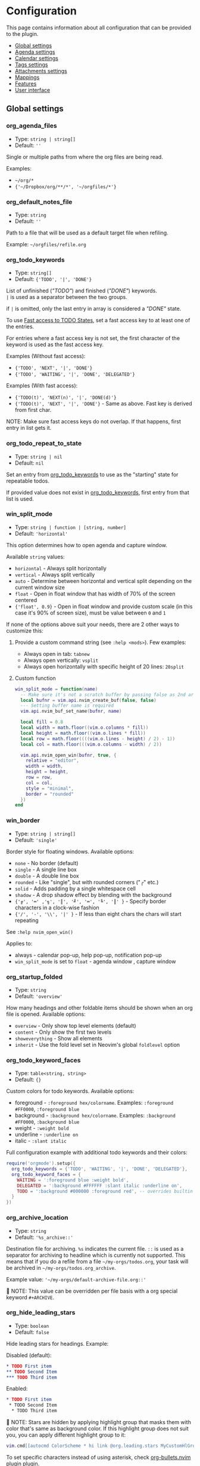 #+OPTIONS: H:9 ^:nil
* Configuration

This page contains information about all configuration that can be provided to the plugin.

- [[#global-settings][Global settings]]
- [[#agenda-settings][Agenda settings]]
- [[#calendar-settings][Calendar settings]]
- [[#tags-settings][Tags settings]]
- [[#attachment-settings][Attachments settings]]
- [[#mappings][Mappings]]
- [[#features][Features]]
- [[#user-interface][User interface]]

** Global settings
:PROPERTIES:
:CUSTOM_ID: global-settings
:END:
*** org_agenda_files
:PROPERTIES:
:CUSTOM_ID: org_agenda_files
:END:
- Type: =string | string[]=
- Default: =''=
Single or multiple paths from where the org files are being read.

Examples:
- =~/org/*=
- ={'~/Dropbox/org/**/*', '~/orgfiles/*'}=
*** org_default_notes_file
:PROPERTIES:
:CUSTOM_ID: org_default_notes_file
:END:
- Type: =string=
- Default: =''=
Path to a file that will be used as a default target file when refiling.

Example: =~/orgfiles/refile.org=
*** org_todo_keywords
:PROPERTIES:
:CUSTOM_ID: org_todo_keywords
:END:
- Type: =string[]=
- Default: ={'TODO', '|', 'DONE'}=
List of unfinished (/"TODO"/) and finished (/"DONE"/) keywords. \\
=|= is used as a separator between the two groups.

if =|= is omitted, only the last entry in array is considered a /"DONE"/ state.

To use [[https://orgmode.org/manual/Fast-access-to-TODO-states.html#Fast-access-to-TODO-states][Fast access to TODO States]], set a fast access key to at least one of the entries.

For entries where a fast access key is not set, the first character of the keyword is used as the fast access key.

Examples (Without fast access):
- ={'TODO', 'NEXT', '|', 'DONE'}=
- ={'TODO', 'WAITING', '|', 'DONE', 'DELEGATED'}=

Examples (With fast access):
- ={'TODO(t)', 'NEXT(n)', '|', 'DONE(d)'}=
- ={'TODO(t)', 'NEXT', '|', 'DONE'}= - Same as above. Fast key is derived from first char.

NOTE: Make sure fast access keys do not overlap. If that happens, first entry in list gets it.
*** org_todo_repeat_to_state
:PROPERTIES:
:CUSTOM_ID: org_todo_repeat_to_state
:END:
- Type: =string | nil=
- Default: =nil=
Set an entry from [[#org_todo_keywords][org_todo_keywords]] to use as the "starting" state for repeatable todos.

If provided value does not exist in [[#org_todo_keywords][org_todo_keywords]], first entry from that list is used.
*** win_split_mode
:PROPERTIES:
:CUSTOM_ID: win_split_mode
:END:
- Type: =string | function | [string, number]=
- Default: ='horizontal'=
This option determines how to open agenda and capture window.

Available =string= values:
- =horizontal= - Always split horizontally
- =vertical= - Always split vertically
- =auto= - Determine between horizontal and vertical split depending on the current window size
- =float= - Open in float window that has width of 70% of the screen centered
- ={'float', 0.9}= - Open in float window and provide custom scale (in this case it's 90% of screen size), must be value between =0= and =1=

If none of the options above suit your needs, there are 2 other ways to customize this:
1. Provide a custom command string (see =:help <mods>=). Few examples:
   - Always open in tab: =tabnew=
   - Always open vertically: =vsplit=
   - Always open horizontally with specific height of 20 lines: =20split=
2. Custom function
   #+begin_src lua
   win_split_mode = function(name)
     -- Make sure it's not a scratch buffer by passing false as 2nd argument
     local bufnr = vim.api.nvim_create_buf(false, false)
     --- Setting buffer name is required
     vim.api.nvim_buf_set_name(bufnr, name)

     local fill = 0.8
     local width = math.floor((vim.o.columns * fill))
     local height = math.floor((vim.o.lines * fill))
     local row = math.floor((((vim.o.lines - height) / 2) - 1))
     local col = math.floor(((vim.o.columns - width) / 2))

     vim.api.nvim_open_win(bufnr, true, {
       relative = "editor",
       width = width,
       height = height,
       row = row,
       col = col,
       style = "minimal",
       border = "rounded"
     })
   end
   #+end_src

*** win_border
:PROPERTIES:
:CUSTOM_ID: win_border
:END:
- Type: =string | string[]=
- Default: ='single'=
Border style for floating windows.
Available options:
- =none= - No border (default)
- =single= - A single line box
- =double= - A double line box
- =rounded= - Like "single", but with rounded corners ("╭" etc.)
- =solid= - Adds padding by a single whitespace cell
- =shadow= - A drop shadow effect by blending with the background
- ={'╔', '═' ,'╗', '║', '╝', '═', '╚', '║' }= - Specify border characters in a clock-wise fashion
- ={'/', '-', '\\', '|' }= - If less than eight chars the chars will start repeating

See =:help nvim_open_win()=

Applies to:
- always - calendar pop-up, help pop-up, notification pop-up
- =win_split_mode= is set to =float= - agenda window , capture window

*** org_startup_folded
:PROPERTIES:
:CUSTOM_ID: org_startup_folded
:END:
- Type: =string=
- Default: ='overview'=
How many headings and other foldable items should be shown when an org file is opened.
Available options:
- =overview= - Only show top level elements (default)
- =content= - Only show the first two levels
- =showeverything= - Show all elements
- =inherit= - Use the fold level set in Neovim's global =foldlevel= option

*** org_todo_keyword_faces
:PROPERTIES:
:CUSTOM_ID: org_todo_keyword_faces
:END:
- Type: =table<string, string>=
- Default: ={}=
Custom colors for todo keywords.
Available options:

- foreground - =:foreground hex/colorname=. Examples: =:foreground #FF0000=, =:foreground blue=
- background - =:background hex/colorname=. Examples: =:background #FF0000=, =:background blue=
- weight - =:weight bold=
- underline - =:underline on=
- italic - =:slant italic=

Full configuration example with additional todo keywords and their colors:

#+begin_src lua
require('orgmode').setup({
  org_todo_keywords = {'TODO', 'WAITING', '|', 'DONE', 'DELEGATED'},
  org_todo_keyword_faces = {
    WAITING = ':foreground blue :weight bold',
    DELEGATED = ':background #FFFFFF :slant italic :underline on',
    TODO = ':background #000000 :foreground red', -- overrides builtin color for `TODO` keyword
  }
})
#+end_src

*** org_archive_location
:PROPERTIES:
:CUSTOM_ID: org_archive_location
:END:
- Type: =string=
- Default: ='%s_archive::'=
Destination file for archiving. =%s= indicates the current file. =::= is used as a separator for archiving to headline
which is currently not supported.
This means that if you do a refile from a file =~/my-orgs/todos.org=, your task
will be archived in =~/my-orgs/todos.org_archive=.

Example value: ='~/my-orgs/default-archive-file.org::'=

📝 NOTE: This value can be overridden per file basis with a org special keyword =#+ARCHIVE=.



*** org_hide_leading_stars
:PROPERTIES:
:CUSTOM_ID: org_hide_leading_stars
:END:
- Type: =boolean=
- Default: =false=
Hide leading stars for headings.
Example:

Disabled (default):
#+begin_src org
* TODO First item
** TODO Second Item
*** TODO Third item
#+end_src

Enabled:
#+begin_src org
* TODO First item
 * TODO Second Item
  * TODO Third item
#+end_src

📝 NOTE: Stars are hidden by applying highlight group that masks them with color that's same as background color.
If this highlight group does not suit you, you can apply different highlight group to it:
#+begin_src lua
vim.cmd[[autocmd ColorScheme * hi link @org.leading.stars MyCustomHlGroup]]
#+end_src

To set specific characters instead of using asterisk, check [[file:./plugins.org::#org-bulletsnvim][org-bullets.nvim]] plugin plugin.


*** org_hide_emphasis_markers
:PROPERTIES:
:CUSTOM_ID: org_hide_emphasis_markers
:END:
- Type: =boolean=
- Default: =false=
Conceal bold/italic/underline/code/verbatim markers.

Ensure your =:h conceallevel= is set properly in order for this to function.

*** org_ellipsis
:PROPERTIES:
:CUSTOM_ID: org_ellipsis
:END:
- Type: =string=
- Default: ='...'=
Marker used to indicate a folded headline.

*** org_log_done
:PROPERTIES:
:CUSTOM_ID: org_log_done
:END:
- Type: =string|false=
- Default: =time=
Possible values:
- =time= - adds =CLOSED= date when marking headline as done
- =note= - adds =CLOSED= date as above, and prompts for closing note via capture window.
  Confirm note with =org_note_finalize= (Default =<C-c>=), or ignore providing note via =org_note_kill= (Default =<Leader>ok=)
- =false= - Disable any logging

*** org_log_repeat
:PROPERTIES:
:CUSTOM_ID: org_log_repeat
:END:
- Type: =string|false=
- Default: =time=
Possible values:

- =time= - adds =LAST_REPEAT= date to properties when marking headline with a repeater date as done
- =note= - adds =LAST_REPEAT= date as above, and prompts for closing note via capture window.
  Confirm note with =org_note_finalize= (Default =<C-c>=), or ignore providing note via =org_note_kill= (Default =<Leader>ok=)
- =false= - Disable logging the =LAST_REPEAT= date

*** org_log_into_drawer
:PROPERTIES:
:CUSTOM_ID: org_log_into_drawer
:END:
- Type: =string|nil=
- Default: =nil=
Log TODO state changes into a drawer with the given name. The recommended value is =LOGBOOK=.
If =nil=, log into the section body.

*** org_highlight_latex_and_related
:PROPERTIES:
:CUSTOM_ID: org_highlight_latex_and_related
:END:
- Type: =string|nil=
- Default: =nil=

📝 NOTE: This option is experimental

Possible values:
- =native= - Includes whole latex syntax file into the org syntax. It can potentially cause some highlighting issues and slowness.
- =entities= - Highlight latex only in these situations (see [[https://orgmode.org/manual/LaTeX-fragments.html#LaTeX-fragments][Orgmode latex fragments]]):
  - between ~\begin~ and ~\end~ delimiters
  - between ~$~ and ~$~ delimiters - example: ~$a^2=b$~
  - between ~$$~ and ~$$~ delimiters - example: ~$$ a=+\sqrt{2} $$~
  - between ~\[~ and ~\]~ delimiters - example: ~\[ a=-\sqrt{2} \]~
  - between ~\(~ and ~\)~ delimiters - example: ~\( b=2 \)~

*** org_startup_indented
:PROPERTIES:
:CUSTOM_ID: org_startup_indented
:END:
- Type: =boolean=
- Default: =false=
Possible values:
- =true= - Uses /Virtual/ indents to align content visually. The indents are only visual, they are not saved to the file.
- =false= - Do not add any /Virtual/ indentation.

You can toggle Virtual indents on the fly by executing command =:Org indent_mode= when in a org buffer.
This additionally sets the buffer variable =vim.b.org_indent_mode= to =true= or =false=, depending on the current state.
Value of this buffer variable is then used to determine behavior of few options below.

*** org_adapt_indentation
:PROPERTIES:
:CUSTOM_ID: org_adapt_indentation
:END:
- Type: =boolean=
- Default: =true=
Possible values:
- =true= - Use /hard/ indents for content under headlines. Files will save with indents relative to headlines.
- =false= - Do not add any /hard/ indents. Files will save without indentation relative to headlines.

*** org_indent_mode_turns_off_org_adapt_indentation
:PROPERTIES:
:CUSTOM_ID: org_indent_mode_turns_off_org_adapt_indentation
:END:
- Type: =boolean=
- Default: =true=
Possible values:
- =true= - Disable [[#org_adapt_indentation][org_adapt_indentation]] by default when [[#org_startup_indented][org_startup_indented]] is enabled.
- =false= - Do not disable [[#org_adapt_indentation][org_adapt_indentation]] by default when [[#org_startup_indented][org_startup_indented]] is enabled.

*** org_indent_mode_turns_on_hiding_stars
:PROPERTIES:
:CUSTOM_ID: org_indent_mode_turns_on_hiding_stars
:END:
- Type: =boolean=
- Default: =true=
Possible values:
- =true= - Enable [[#org_hide_leading_stars][org_hide_leading_stars]] by default when [[#org_startup_indented][org_indent_mode]] is enabled for buffer (~vim.b.org_indent_mode = true~).
- =false= - Do not modify the value in [[#org_hide_leading_stars][org_hide_leading_stars]] by default when [[#org_startup_indented][org_indent_mode]] is enabled for buffer (~vim.b.org_indent_mode = true~).

*** org_src_window_setup
:PROPERTIES:
:CUSTOM_ID: org_src_window_setup
:END:
- Type: =string | function=
- Default: ='top 16new'=
If the value is a string, it will be run directly as input to
=:h vim.cmd=, otherwise if the value is a function it will be called.
Both values have the responsibility of opening a buffer (within a
window) to show the special edit buffer. The content of the buffer will
be set automatically, so this option only needs to handle opening an
empty buffer.

*** org_edit_src_content_indentation
:PROPERTIES:
:CUSTOM_ID: org_edit_src_content_indentation
:END:
- Type: =number=
- Default: =0=
The indent value for content within =SRC= block types beyond the
existing indent of the block itself. Only applied when exiting from an
=org_edit_special= action on a =SRC= block.

*** org_edit_src_filetype_map
:PROPERTIES:
:CUSTOM_ID: org_edit_src_filetype_map
:END:
- Type: =table<string, string>=
- Default: ={}=
This filetype map associates the language name from an Org source block
with the corresponding Vim filetype, which is then applied to the temporary
buffer.

*** org_custom_exports
:PROPERTIES:
:CUSTOM_ID: org_custom_exports
:END:
- Type: =table=
- Default: ={}=
Add custom export options to the export prompt.
Structure:

#+begin_example
[shortcut:string] = {
  [label:string] = 'Label in export prompt',
  [action:function] = function(exporter)
    return exporter(command:table, target:string, on_success?:function, on_error?:function)
  end
}
#+end_example

Breakdown:

- =shortcut= - single char that will be used to select the export. Make
  sure it doesn't conflict with existing options
- =action= - function that provides =exporter= function for generating
  the exports
- =exporter= - function that calls the command provided via =job=
  - =command= - table (array like) that contains command how to generate
    the export
  - =target= - target file name that will be generated
  - =on_success?= - function that is triggered when export succeeds
    (command exit status is 0). Provides table parameter with command
    output. Optional, defaults to prompt to open target file.
  - =on_error?= - function that is triggered when export fails (command
    exit status is not 0). Provides table parameter with command output.
    Optional, defaults to printing output as error.

For example, lets add option to export to =rtf= format via =pandoc=:

#+begin_src lua
require('orgmode').setup({
  org_custom_exports = {
    f = {
      label = 'Export to RTF format',
      action = function(exporter)
        local current_file = vim.api.nvim_buf_get_name(0)
        local target = vim.fn.fnamemodify(current_file, ':p:r')..'.rtf'
        local command = {'pandoc', current_file, '-o', target}
        local on_success = function(output)
          print('Success!')
          vim.api.nvim_echo({{ table.concat(output, '\n') }}, true, {})
        end
        local on_error = function(err)
          print('Error!')
          vim.api.nvim_echo({{ table.concat(err, '\n'), 'ErrorMsg' }}, true, {})
        end
        return exporter(command , target, on_success, on_error)
      end
    }
  }
})
#+end_src

*** org_time_stamp_rounding_minutes
:PROPERTIES:
:CUSTOM_ID: org_time_stamp_rounding_minutes
:END:
- Type: =number=
- Default: =5=
Number of minutes to increase/decrease when using
[[#org_timestamp_up][org_timestamp_up]]/[[#org_timestamp_down][org_timestamp_down]]

*** org_cycle_separator_lines
:PROPERTIES:
:CUSTOM_ID: org_cycle_separator_lines
:END:
- Type =number=
- Default: =2=
Minimum number of empty lines needed at the end of the headline to show a single empty line when headline is folded.

For example, given this structure:
#+begin_src org
* One empty space headline
  Content

* Two empty space headline
  Content


* Three empty space headline
  Content



* Last headline
  Content
#+end_src

When folded, it will appear like this:
#+begin_src org
* One empty space headline ...
* Two empty space headline ...

* Three empty space headline ...

* Last headline ...
#+end_src

When value is =0=, all empty lines are folded together with headline.

Cannot be negative.
*** org_blank_before_new_entry
:PROPERTIES:
:CUSTOM_ID: org_blank_before_new_entry
:END:
- Type: =table<string, boolean>=
- Default: ~{ heading = true, plain_list_item = false }~
Determine if blank line should be prepended when:

- Adding heading via =org_meta_return= and =org_insert_*= mappings
- Adding a list item via =org_meta_return=

*** org_id_uuid_program
:PROPERTIES:
:CUSTOM_ID: org_id_uuid_program
:END:
- Type: =string=
- Default: =uuidgen=
External program used to generate uuid's for id module

*** org_id_ts_format
:PROPERTIES:
:CUSTOM_ID: org_id_ts_format
:END:
- Type: =string=
- Default: =%Y%m%d%H%M%S=
Format of the id generated when [[#org_id_method][org_id_method]] is set
to =ts=.

*** org_id_method
:PROPERTIES:
:CUSTOM_ID: org_id_method
:END:
- Type: ='uuid' | 'ts' | 'org'=
- Default: =uuid=
What method to use to generate ids via org id module.

- =uuid= - Use [[#org_id_uuid_program][org_id_uuid_program]] to generate
  the id
- =ts= - Generate id from current timestamp using format [[#org_id_ts_format][org_id_ts_format]]
- =org= - Generate a random 12 digit number and prepend [[#org_id_prefix][org_id_prefix]]

*** org_id_prefix
:PROPERTIES:
:CUSTOM_ID: org_id_prefix
:END:
- Type: =string | nil=
- Default: =nil=
Prefix added to the generated id when [[#org_id_method][org_id_method]] is set to =org=.

*** org_id_link_to_org_use_id
:PROPERTIES:
:CUSTOM_ID: org_id_link_to_org_use_id
:END:
- Type: =boolean=
- Default: =false=
If =true=, generate ID with the Org ID module and append it to the
headline as property. More info on [[#org_store_link][org_store_link]]

*** org_use_property_inheritance
:PROPERTIES:
:CUSTOM_ID: org_use_property_inheritance
:END:
- Type: =boolean | string | string[]=
- Default: =false=
Determine whether properties of one headline are inherited by sub-headlines.

- =false= - properties only pertain to the file or headline that defines them
- =true= - properties of a headlines also pertain to all its sub-headlines
- =string[]= - only the properties named in the given list are inherited
- =string= - only properties matching the given regex are inherited

Note that for a select few properties, the inheritance behavior is hard-coded within their special applications.
See [[https://orgmode.org/manual/Property-Inheritance.html][Property Inheritance]] for details.

*** org_babel_default_header_args
:PROPERTIES:
:CUSTOM_ID: org_babel_default_header_args
:END:
- Type: =table<string, string>=
- Default: ~{ [':tangle'] = 'no', [':noweb']  = no }~
Default header args for extracting source code. See [[#extract-source-code-tangle][Extract source code (tangle)]] for more details.

*** calendar_week_start_day
:PROPERTIES:
:CUSTOM_ID: calendar_week_start_day
:END:
- Type: =number=
- Default: =1=
Available options:

- =0= - start week on Sunday
- =1= - start week on Monday

Determine on which day the week will start in calendar modal (ex: [[#org_change_date][changing the date under cursor]])

*** emacs_config
:PROPERTIES:
:CUSTOM_ID: emacs_config
:END:
- Type: =table=
- Default: ~{ executable_path = 'emacs', config_path=nil }~
Set configuration for your emacs. This is useful for having the emacs
export properly pickup your emacs config and plugins. If =config_path=
is not provided, exporter tries to find a configuration file from these
locations:

1. =~/.config/emacs/init.el=
2. =~/.emacs.d/init.el=
3. =~/.emacs.el=

If there is no configuration found, it will still process the export.

If it finds a configuration and export attempt fails because of the
configuration issue, there will be a prompt to attempt the same export
without the configuration file.

** Agenda settings
:PROPERTIES:
:CUSTOM_ID: agenda-settings
:END:
*** org_deadline_warning_days
:PROPERTIES:
:CUSTOM_ID: org_deadline_warning_days
:END:
- Type: =number=
- Default: =14=
Number of days during which deadline becomes visible in today's
agenda.
Example: If Today is =2021-06-10=, and we have these tasks:
- =Task 1= has a deadline date =2021-06-15=
- =Task 2= has a deadline date =2021-06-30=

- =Task 1= is visible in today's agenda
- =Task 2= is not visible in today's agenda until =2021-06-16=

*** org_agenda_span
:PROPERTIES:
:CUSTOM_ID: org_agenda_span
:END:
- Type: =string|number=
- Default: ='week'=
/possible string values/: =day=, =week=, =month=, =year=
Default time span shown when agenda is opened.

*** org_agenda_start_on_weekday
:PROPERTIES:
:CUSTOM_ID: org_agenda_start_on_weekday
:END:
- Type: =number=
- Default: =1=
From which day in week (ISO weekday, 1 is Monday) to show the agenda.
Applies only to =week= and number span.
If set to =false=, starts from today

*** org_agenda_start_day
:PROPERTIES:
:CUSTOM_ID: org_agenda_start_day
:END:
- Type: =string=
- Default: =nil=
/example values/: =+2d=, =-1d=
offset to apply to the agenda start date.
Example:
If =org_agenda_start_on_weekday= is =false=, and =org_agenda_start_day=
is =-2d=,
agenda will always show current week from today - 2 days

*** org_agenda_custom_commands
:PROPERTIES:
:CUSTOM_ID: org_agenda_custom_commands
:END:
- Type: =table<string, OrgAgendaCustomCommand>=
- Default: ={}=

Define custom agenda views that are available through the
[[#org_agenda][org_agenda]] mapping. It is possible to combine multiple
agenda types into single view. Available options for each agenda
type are explained down below the example:

#+begin_src lua
require('orgmode').setup({
  org_agenda_files = {'~/org/**/*'},
  org_agenda_custom_commands = {
    -- "c" is the shortcut that will be used in the prompt
    c = {
      description = 'Combined view', -- Description shown in the prompt for the shortcut
      types = {
        {
          type = 'tags_todo', -- Type can be agenda | tags | tags_todo
          match = '+PRIORITY="A"', --Same as providing a "Match:" for tags view <leader>oa + m, See: https://orgmode.org/manual/Matching-tags-and-properties.html
          org_agenda_overriding_header = 'High priority todos',
          org_agenda_todo_ignore_deadlines = 'far', -- Ignore all deadlines that are too far in future (over org_deadline_warning_days). Possible values: all | near | far | past | future
        },
        {
          type = 'agenda',
          org_agenda_overriding_header = 'My daily agenda',
          org_agenda_span = 'day' -- can be any value as org_agenda_span
        },
        {
          type = 'tags',
          match = 'WORK', --Same as providing a "Match:" for tags view <leader>oa + m, See: https://orgmode.org/manual/Matching-tags-and-properties.html
          org_agenda_overriding_header = 'My work todos',
          org_agenda_todo_ignore_scheduled = 'all', -- Ignore all headlines that are scheduled. Possible values: past | future | all
        },
        {
          type = 'agenda',
          org_agenda_overriding_header = 'Whole week overview',
          org_agenda_span = 'week', -- 'week' is default, so it's not necessary here, just an example
          org_agenda_start_on_weekday = 1, -- Start on Monday
          org_agenda_remove_tags = true -- Do not show tags only for this view
        },
      }
    },
    p = {
      description = 'Personal agenda',
      types = {
        {
          type = 'tags_todo',
          org_agenda_overriding_header = 'My personal todos',
          org_agenda_category_filter_preset = 'todos', -- Show only headlines from `todos` category. Same value providad as when pressing `/` in the Agenda view
          org_agenda_sorting_strategy = {'todo-state-up', 'priority-down'} -- See all options available on org_agenda_sorting_strategy
        },
        {
          type = 'agenda',
          org_agenda_overriding_header = 'Personal projects agenda',
          org_agenda_files = {'~/my-projects/**/*'}, -- Can define files outside of the default org_agenda_files
        },
        {
          type = 'tags',
          org_agenda_overriding_header = 'Personal projects notes',
          org_agenda_files = {'~/my-projects/**/*'},
          org_agenda_tag_filter_preset = 'NOTES-REFACTOR' -- Show only headlines with NOTES tag that does not have a REFACTOR tag. Same value providad as when pressing `/` in the Agenda view
        },
      }
    }
  }
})
#+end_src

These arguments are shared between all of the agenda types:
- =org_agenda_overriding_header= =(string)= - Override the header of the agenda view
- =org_agenda_files= =(string | string[])= - Set custom files to be loaded into this view. In same format as [[#org_agenda_files][org_agenda_files]]
- =org_agenda_tag_filter_preset= =string= - Custom tags filter for the view. Same format as [[#org_agenda_files][org_agenda_files]], but applies only for tags.
- =org_agenda_category_filter_preset= =string= - Custom category filter for the view. Same format as [[#org_agenda_files][org_agenda_files]], but applies only for categories.
- =org_agenda_sorting_strategy= =string[]= - List of sorting functions. See [[#org_agenda_sorting_strategy][org_agenda_sorting_strategy]]
- =org_agenda_remove_tags= =boolean= - Remove tags from the view. Default: =false=

=agenda= type arguments:
- =org_agenda_span= =string|number= - Set custom span for the view. In same format as [[#org_agenda_span][org_agenda_span]]
- =org_agenda_start_on_weekday= =number= - Set custom start day for the view. In same format as [[#org_agenda_start_on_weekday][org_agenda_start_on_weekday]]
- =org_agenda_start_day= =string= - Set custom start day offset for the view. In same format as [[#org_agenda_start_day][org_agenda_start_day]]

=tags= and =tags_todo= type arguments:
- =org_agenda_todo_ignore_scheduled= =('past' | 'future' | 'all' | nil')= - Do not show headlines that have scheduled task according to the value. Default: =nil=
- =org_agenda_todo_ignore_deadlines= =('near' | 'far' | 'all' | 'past' | 'future' | nil')= - Do not show headlines that have deadline task according to the value. Default: =nil=
  - =far= - Do not show deadlines that are too far in future (over [[#org_deadline_warning_days][org_deadline_warning_days]])
  - =near= - Do not show deadlines that are too near in future (under [[#org_deadline_warning_days][org_deadline_warning_days]])

*** org_agenda_sorting_strategy
:PROPERTIES:
:CUSTOM_ID: org_agenda_sorting_strategy
:END:
- Type:
=table<'agenda' | 'todo' | 'tags', OrgAgendaSortingStrategy[]>=
- Default:
~{ agenda = {'time-up', 'priority-down', 'category-keep'}, todo = {'priority-down', 'category-keep'}, tags = {'priority-down', 'category-keep'}}~
List of sorting strategies to apply to a given view. Available
strategies:

- =time-up= - Sort entries by time of day. Applicable only in =agenda=
  view
- =time-down= - Opposite of =time-up=
- =priority-down= - Sort by priority, from highest to lowest
- =priority-up= - Sort by priority, from lowest to highest
- =tag-up= - Sort by sorted tags string, ascending
- =tag-down= - Sort by sorted tags string, descending
- =todo-state-up= - Sort by todo keyword by position (example: 'TODO,
  PROGRESS, DONE' has a sort value of 1, 2 and 3), ascending
- =todo-state-down= - Sort by todo keyword, descending
- =clocked-up= - Show clocked in headlines first
- =clocked-down= - Show clocked in headlines last
- =category-up= - Sort by category name, ascending
- =category-down= - Sort by category name, descending
- =category-keep= - Keep default category sorting, as it appears in
  org-agenda-files

*** org_agenda_block_separator
:PROPERTIES:
:CUSTOM_ID: org_agenda_block_separator
:END:
- Type: =string=
- Default: =-=
Separator used to separate multiple agenda views generated by
[[#org_agenda_custom_commands][org_agenda_custom_commands]].
To change the highlight, override =@org.agenda.separator= hl group.

*** org_agenda_remove_tags
:PROPERTIES:
:CUSTOM_ID: org_agenda_remove_tags
:END:
- Type: =boolean=
- Default: =false=
Should tags be hidden from all agenda views.

*** org_agenda_time_grid
:PROPERTIES:
:CUSTOM_ID: org_agenda_time_grid
:END:
- Type: ={ type: ('daily', 'weekly', 'require-timed', 'remove-match')[], times: number[], time_separator: string, time_label: string }=
- Default:
  #+begin_src lua
  {
    type = { 'daily', 'today', 'require-timed' },
    times = { 800, 1000, 1200, 1400, 1600, 1800, 2000 },
    time_separator = '┄┄┄┄┄',
    time_label = '┄┄┄┄┄┄┄┄┄┄┄┄┄┄┄'
  }
  #+end_src

Settings for the time grid visible in agenda. To disable showing the time grid altogether, set [[#org_agenda_use_time_grid][org_agenda_use_time_grid]] to =false=.

- =type=: List of options where all have to apply to show the grid
  - =daily= - Show grid in daily agenda (1 day view)
  - =weekly= - Show grid in any agenda type
  - =today= - Show grid only for today
  - =require-timed= - Show grid only if day has any entries with time specification
  - =remove-match= - Hide grid entries that overlap with the existing time slot taken by an agenda item
- =times=: List of times (in 24h format) to show on the grid. It should be integer value, example =1030= represents =10:30=
- =time_separator=: Value that is showed after the grid time as a separator
- =time_label=: Value that is showed after the =time_separator= to fill in the place that is usually for the agenda item title

To customize the label for the current time, check [[#org_agenda_current_time_string][org_agenda_current_time_string]]

*** org_agenda_use_time_grid
:PROPERTIES:
:CUSTOM_ID: org_agenda_use_time_grid
:END:
- Type: =boolean=
- Default: =true=
Show time grid in agenda. See [[#org_agenda_time_grid][org_agenda_time_grid]] for configuration options.

*** org_agenda_current_time_string
:PROPERTIES:
:CUSTOM_ID: org_agenda_current_time_string
:END:
- Type: =string=
- Default: =<- now -----------------------------------------------=
Label value for the current time in the agenda time grid.
See [[#org_agenda_time_grid][org_agenda_time_grid]] for time grid configuration or [[#org_agenda_use_time_grid][org_agenda_use_time_grid]] to disable the grid.


*** org_capture_templates
:PROPERTIES:
:CUSTOM_ID: org_capture_templates
:END:
- Type: =table<string, table>=
- Default:
={ t = { description = 'Task', template = '* TODO %?\n  %u' } }=
Templates for capture/refile prompt.
Variables:

- =%f=: Prints the file of the buffer capture was called from
- =%F=: Like =%f= but inserts the full path
- =%n=: Inserts the current =$USER=
- =%t=: Prints current date (Example: =<2021-06-10 Thu>=)
- =%^t=: Prompt for current date (Example: =<2021-06-10 Thu>=)
- =%^{Name}t=: Prompt for current date for given =Name= (visible in
  calendar title) (Example: =<2021-06-10 Thu>=)
- =%T=: Prints current date and time (Example: =<2021-06-10 Thu 12:30>=)
- =%^T=: Prompt for current date and time (Example:
  =<2021-06-10 Thu 12:30>=)
- =%^{Name}T=: Prompt for current date and time for given =Name=
  (visible in calendar title) (Example: =<2021-06-10 Thu 12:30>=)
- =%u=: Prints current date in inactive format (Example:
  =[2021-06-10 Thu]=)
- =%^u=: Prompt for current date in inactive format (Example:
  =[2021-06-10 Thu]=)
- =%^{Name}u=: Prompt for current date in inactive format for given
  =Name= (visible in calendar title) (Example: =[2021-06-10 Thu]=)
- =%U=: Prints current date and time in inactive format (Example:
  =[2021-06-10 Thu 12:30]=)
- =%^U=: Prompt for current date and time in inactive format (Example:
  =[2021-06-10 Thu 12:30]=)
- =%^{Name}U=: Prompt for current date and time in inactive format for
  given =Name= (visible in calendar title) (Example:
  =[2021-06-10 Thu 12:30]=)
- =%a=: File and line number from where capture was initiated (Example:
  =[[file:/home/user/projects/myfile.txt +2]]=)
- =%<FORMAT>=: Insert current date/time formatted according to
  [[https://www.lua.org/pil/22.1.html][lua date]] format (Example:
  =%<%Y-%m-%d %A>= produces '2021-07-02 Friday')
- =%x=: Insert content of the clipboard via the "+" register (see :help
  clipboard)
- =%?=: Default cursor position when template is opened
- =%^{PROMPT|DEFAULT|COMPLETION...}=: Prompt for input, if completion is
  provided an :h inputlist will be used
- =%(EXP)=: Runs the given lua code and inserts the result. NOTE: this
  will internally pass the content to the lua =load()= function. So the
  body inside =%()= should be the body of a function that returns a
  string.

Templates have the following fields:

- =description= (=string=) --- description of the template that is
  displayed in the template selection menu
- =template= (=string|string[]=) --- body of the template that will be
  used when creating capture
- =target= (=string?=) --- name of the file to which the capture content
  will be added. If the target is not specified, the content will be
  added to the [[#org_default_notes_file][org_default_notes_file]] file
- =headline= (=string?=) --- title of the headline after which the
  capture content will be added. If no headline is specified, the
  content will be appended to the end of the file
- =datetree (boolean | { time_prompt?: boolean, reversed?: boolean, tree_type: 'day' | 'month' | 'week' | 'custom' })=
  Create a [[https://orgmode.org/manual/Template-elements.html#FOOT84][date tree]] with current day in the target file and put the capture content there.
  - =true= - Create ascending datetree (newer dates go to end) with the current date
  - ~{ time_prompt = true, reversed?: boolean }~ open up a date picker to select a date before opening up a capture buffer
  - ={ reversed: true }= add entries in reversed order (newer dates comes first)
  - ={ tree_type: 'day' | 'month' | 'week' | 'custom' }= Which date tree type to use:
    - =day= Create year -> month -> day structure, and refile headlines in the day headline
    - =month= Create year -> month structure, and refile headlines in the month headline
    - =week= Create year -> week number structure, and refile headlines in the week number headline
    - =custom= (*Advanced*) - Create custom datetree with own date formats. This requires adding =tree= property in the =datetree= opts.
      Example with year and month tree:
      #+begin_src lua
      datetree = {
        tree_type = 'custom',
        tree = {
          {
            format = '%Y',
            pattern = '^(%d%d%d%d)$',
            order = { 1 }
          },
          {
            format = '%Y-%m',
            pattern = '^(%d%d%d%d)%-(%d%d)$',
            order = { 1, 2 }
          }
        }
      }
      #+end_src
      Check [[https://github.com/nvim-orgmode/orgmode/blob/master/lua/orgmode/capture/template/datetree.lua#L144][this line in source]] for builtin tree types and detailed explanation how to add own tree.
- =regexp (string)= Search for specific line in the target file via regex (same as searching through file from command),
  and append the content after that line. For example, if you have line =appendhere= in target file,
  put this option to =^appendhere$= to add headlines after that line
- =properties= (=table?=):
  - =empty_lines= (=table|number?=) if the value is a number, then empty lines are added before and after the content.
    If the value is a table, then the following fields are expected:
    - =before= (=integer?=) add empty lines to the beginning of the content
    - =after= (=integer?=) add empty lines to the end of the content

Example:

#+begin_src lua
{ T = {
  description = 'Todo',
  template = '* TODO %?\n %u',
  target = '~/org/todo.org'
} }
#+end_src

Journal example:

#+begin_src lua
{
  j = {
    description = 'Journal',
    template = '\n*** %<%Y-%m-%d> %<%A>\n**** %U\n\n%?',
    target = '~/sync/org/journal.org'
  },
}
#+end_src

Journal example with dynamic target, i.e. a separate file per month:

#+begin_src lua
{
  J = {
    description = 'Journal',
    template = '\n*** %<%Y-%m-%d> %<%A>\n**** %U\n\n%?',
    target = '~/sync/org/journal/%<%Y-%m>.org'
  },
}
#+end_src

Nested key example:

#+begin_src lua
{
  e =  'Event',
  er = {
    description = 'recurring',
    template = '** %?\n %T',
    target = '~/org/calendar.org',
    headline = 'recurring'
  },
  eo = {
    description = 'one-time',
    template = '** %?\n %T',
    target = '~/org/calendar.org',
    headline = 'one-time'
  }
}
-- or
{
  e = {
    description = 'Event',
    subtemplates = {
      r = {
        description = 'recurring',
        template = '** %?\n %T',
        target = '~/org/calendar.org',
        headline = 'recurring'
      },
      o = {
        description = 'one-time',
        template = '** %?\n %T',
        target = '~/org/calendar.org',
        headline = 'one-time'
      },
    },
  },
}
#+end_src

Lua expression example:

#+begin_src lua
{
  j = {
    description = 'Journal',
    template = '* %(return vim.fn.getreg "w")',
    -- get the content of register "w"
    target = '~/sync/org/journal.org'
  },
}
#+end_src

*** org_agenda_min_height
:PROPERTIES:
:CUSTOM_ID: org_agenda_min_height
:END:
- Type: =number=
- Default: =16=
Indicates the minimum height that the agenda window will occupy.

*** org_priority_highest
:PROPERTIES:
:CUSTOM_ID: org_priority_highest
:END:
- Type: =string|number=
- Default: =A=
Indicates highest priority for a task in the agenda view.
Example:
#+begin_src org
 * TODO [#A] This task has the highest priority
#+end_src

*** org_priority_default
:PROPERTIES:
:CUSTOM_ID: org_priority_default
:END:
- Type: =string|number=
- Default: =B=
Indicates normal priority for a task in the agenda view.
This is the default priority for all tasks if other priority is not applied
Example:
#+begin_src org
* TODO [#B] This task has the normal priority
* TODO And this one has the same priority
#+end_src

*** org_priority_lowest
:PROPERTIES:
:CUSTOM_ID: org_priority_lowest
:END:
- Type: =string|number=
- Default: =C=
Indicates lowest priority for a task in the agenda view.
Example:
#+begin_src org
* TODO [#B] This task has the normal priority
* TODO And this one has the same priority as above one
* TODO [#C] I'm lowest in priority
#+end_src

*** org_agenda_skip_scheduled_if_done
:PROPERTIES:
:CUSTOM_ID: org_agenda_skip_scheduled_if_done
:END:
- Type: =boolean=
- Default: =false=

Hide scheduled entries from agenda if they are in a "DONE" state.

*** org_agenda_skip_deadline_if_done
:PROPERTIES:
:CUSTOM_ID: org_agenda_skip_deadline_if_done
:END:
- Type: =boolean=
- Default: =false=

Hide deadline entries from agenda if they are in a "DONE" state.

*** org_agenda_text_search_extra_files
:PROPERTIES:
:CUSTOM_ID: org_agenda_text_search_extra_files
:END:
- Type: =('agenda-archives')[]=
- Default: ={}=
Additional files to search from agenda search prompt.
Currently it accepts only a single value: =agenda-archives=.
Example value: ={'agenda-archives'}=

** Calendar settings
:PROPERTIES:
:CUSTOM_ID: calendar-settings
:END:
Adjust behavior of the calendar modal (ex: [[#org_change_date][changing the date under cursor]]).

*** calendar.round_min_with_hours
:PROPERTIES:
:CUSTOM_ID: calendarround_min_with_hours
:END:
- Type: =boolean=
- Default: =true=
Should minutes be rounded, when the hour is changed. It behaves more
fluently when changing the hours, especially when scheduling from the
current time (which can be something odd). If set to false, the minutes
are unchanged while changing the hours.

*** calendar.min_big_step
:PROPERTIES:
:CUSTOM_ID: calendarmin_big_step
:END:
- Type: =number=
- Default: =15=
The step size for changing the minutes while the cursor is on the first
digit.

*** calendar.min_small_step
:PROPERTIES:
:CUSTOM_ID: calendarmin_small_step
:END:
- Type: =number=
- Default: same as [[#org_time_stamp_rounding_minutes][org_time_stamp_rounding_minutes]]
The step size for changing the minutes while the cursor is on the second
digit.

** Tags settings
:PROPERTIES:
:CUSTOM_ID: tags-settings
:END:
*** org_tags_column
:PROPERTIES:
:CUSTOM_ID: org_tags_column
:END:
- Type: =number=
- Default: =80=
The column to which tags should be indented in a headline. If this
number is positive, it specifies the column. If it is negative, it means
that the tags should be flushright to that column. For example, -80
works well for a normal 80 character screen. When 0, place tags directly
after headline text, with only one space in between.

*** org_use_tag_inheritance
:PROPERTIES:
:CUSTOM_ID: org_use_tag_inheritance
:END:
- Type: =boolean=
- Default: =true=
When set to =true=, tags are
inherited from parents for purposes of searching. Which means that if
you have this structure:

#+begin_src org
* TODO My top task :MYTAG:
** TODO MY child task :CHILDTAG:
*** TODO Nested task
#+end_src

First headline has tag =MYTAG= Second headline has tags =MYTAG= and
=CHILDTAG= Third headline has tags =MYTAG= and =CHILDTAG=.
When disabled, headlines have only tags that are directly applied to them.

*** org_tags_exclude_from_inheritance
:PROPERTIES:
:CUSTOM_ID: org_tags_exclude_from_inheritance
:END:
- Type: =string[]=
- Default: ={}=
List of tags that are excluded from inheritance.
Using the example above, setting this variable to ={'MYTAG'}=, second
and third headline would have only =CHILDTAG=, where =MYTAG= would not
be inherited.

** Attachments settings
:PROPERTIES:
:CUSTOM_ID: attachment-settings
:END:

*** org_attach_id_dir
:PROPERTIES:
:CUSTOM_ID: org_attach_id_dir
:END:
- Type: =string=
- Default: ='./data/'=

The directory where attachments are stored. If this is a relative path, it
will be interpreted relative to the directory where the Org file lives.

*** org_attach_auto_tag
:PROPERTIES:
:CUSTOM_ID: org_attach_auto_tag
:END:
- Type: =string=
- Default: ='ATTACH'=

Tag that is added automatically when attaching files to a headline.

*** org_attach_preferred_new_method
:PROPERTIES:
:CUSTOM_ID: org_attach_preferred_new_method
:END:
- Type: ='id'|'dir'|'ask'|false=
- Default: ='id'=

This setting is used when attaching files to nodes that have neither an
=ID= nor a =DIR= property.

- =id= - create and use an =ID= property
- =dir= - create and use a =DIR= property
- =ask= - ask the user which method to use
- =false= - don't create a property; the user has to define it explicitly before attaching files

*** org_attach_method
:PROPERTIES:
:CUSTOM_ID: org_attach_method
:END:
- Type: ='cp'|'mv'|'ln'|'lns'=
- Default: ='cp'=

The preferred method to add files to the attachment directory.

- =mv= - move (rename) the file
- =cp= - copy the file
- =ln= - create a hard link; not supported on all systems
- =lns= - create a symbol link;  not supported on all systems; on Windows, this always creates a /junction/

*** org_attach_copy_directory_create_symlink
:PROPERTIES:
:CUSTOM_ID: org_attach_copy_directory_create_symlink
:END:
- Type: =boolean=
- Default: =false=

If =true=, whenever the attachments directory itself is a symlink, and it
is copied due to the [[https://orgmode.org/manual/Attachment-defaults-and-dispatcher.html*index-C_002dc-C_002da-s][set_directory]] or [[https://orgmode.org/manual/Attachment-defaults-and-dispatcher.html*index-C_002dc-C_002da-S][unset_directory]] action, copy the
symlink itself. The default is to treat the symlink transparently as
a directory.

*** org_attach_visit_command
:PROPERTIES:
:CUSTOM_ID: org_attach_visit_command
:END:
- Type: =string|fun(path: string)=
- Default: ='edit'=

Command or function used to open a directory. The default opens NetRW if it
is available.

*** org_attach_use_inheritance
:PROPERTIES:
:CUSTOM_ID: org_attach_use_inheritance
:END:
- Type: ='always'|'selective'|'never'=
- Default: ='selective'=

Attachment inheritance for the outline.

Enabling inheritance implies that running =attach= inside a node without
attachments will operate on the first parent headline that has an
attachment.

Possible values are:

- =always= - inherit attachments
- =selective= - respect [[#org_use_property_inheritance][org_use_property_inheritance]] for the properties =DIR= and =ID=
- =never= - don't inherit attachments

*** org_attach_id_to_path_function_list
:PROPERTIES:
:CUSTOM_ID: org_attach_id_to_path_function_list
:END:
- Type: =(string | fun(id: string): (string|nil))[]=
- Default: ={ 'uuid_folder_format', 'ts_folder_format', 'fallback_folder_format' }=

List of functions that are tried sequentially to derive an attachment path
from an =ID= property. The functions are called with a single =id= argument
until the return value is an existing folder. The ID format passed to the
functions is usually defined by [[#org_id_method][org_id_method]].

If no folder has been created yet for the given ID, then the first truthy
value defines the path of the folder to be created.

The default functions avoid putting all attachment directories directly
inside [[#org_attach_id_dir][org_attach_id_dir]]. Some file systems have performance issues in
such scenarios.

Be careful when changing this setting. If you remove a function, previously
created attachment folders may be no longer mapped correctly and Org may be
unable to detect them.

*** org_attach_sync_delete_empty_dir
:PROPERTIES:
:CUSTOM_ID: org_attach_sync_delete_empty_dir
:END:
- Type: ='always'|'ask'|'never'=
- Default: ='ask'=

Determines whether to delete empty directories during [[https://orgmode.org/manual/Attachment-defaults-and-dispatcher.html*index-C_002dc-C_002da-z][org_attach_sync]].

- =never= - never delete empty directories
- =ask= - ask the user whether to delete
- =always= - delete empty directories without asking

** Mappings
:PROPERTIES:
:CUSTOM_ID: mappings
:END:
Mappings try to mimic some of the Orgmode mappings, but since Orgmode
uses =CTRL + c= as a modifier most of the time, we have to take a
different route. When possible, instead of =CTRL + C=, prefix
=<Leader>o= is used. This is customizable via the =mappings.prefix=
setting.

To disable all mappings, just pass ~disable_all = true~ to mappings
settings:

#+begin_src lua
require('orgmode').setup({
  org_agenda_files = {'~/Dropbox/org/*', '~/my-orgs/**/*'},
  org_default_notes_file = '~/Dropbox/org/refile.org',
  mappings = {
    disable_all = true
  }
})
#+end_src

To disable a specific mapping, set it's value to =false=:

#+begin_src lua
require('orgmode').setup({
  org_agenda_files = {'~/Dropbox/org/*', '~/my-orgs/**/*'},
  org_default_notes_file = '~/Dropbox/org/refile.org',
  mappings = {
    global = {
      org_agenda = false,
      org_capture = 'gC'
    },
  }
})
#+end_src

To change a key mapping's =lhs= but not its =desc=, provide a string or
a table:

#+begin_src lua
require('orgmode').setup({
  org_agenda_files = {'~/Dropbox/org/*', '~/my-orgs/**/*'},
  org_default_notes_file = '~/Dropbox/org/refile.org',
  mappings = {
    global = {
      -- providing a string
      org_agenda = '<D-a>',
      -- providing a table
      org_capture = { '<D-c>' }
    },
  }
})
#+end_src

To change a key mapping's =lhs= and its =desc=, provide a table:

#+begin_src lua
require('orgmode').setup({
  org_agenda_files = {'~/Dropbox/org/*', '~/my-orgs/**/*'},
  org_default_notes_file = '~/Dropbox/org/refile.org',
  mappings = {
    global = {
       org_capture = { '<D-c>', desc = 'Open Capture Prompt' }
    }
  }
})
#+end_src

(The =desc= value is displayed in tools like WhichKey.)

You can find the configuration file that holds all default mappings
[[https://github.com/nvim-orgmode/orgmode/blob/master/lua/orgmode/config/mappings/init.lua][here]].

*NOTE*: All mappings are normal mode mappings (=nnoremap=) with
exception of =org_return=

*** Use Enter in insert mode to add list items/checkboxes/todos
:PROPERTIES:
:CUSTOM_ID: use-enter-in-insert-mode
:END:
By default, adding list items/checkboxes/todos is done with
[[#org_meta_return][org_meta_return]] which is a normal mode mapping. If
you want to have an insert mode mapping there are two options:

1. If your terminal supports it, map a key like =Shift + Enter= to the
   meta return mapping (Recommended):

#+begin_src lua
vim.api.nvim_create_autocmd('FileType', {
  pattern = 'org',
  callback = function()
    vim.keymap.set('i', '<S-CR>', '<cmd>lua require("orgmode").action("org_mappings.meta_return")<CR>', {
      silent = true,
      buffer = true,
    })
  end,
})
#+end_src

2. If you want to use only enter, enable =org_return_uses_meta_return= option:

#+begin_src lua
require('orgmode').setup({
  org_agenda_files = {'~/Dropbox/org/*', '~/my-orgs/**/*'},
  org_default_notes_file = '~/Dropbox/org/refile.org',
  mappings = {
    org_return_uses_meta_return = true
  }
})
#+end_src

This will trigger =org_meta_return= if there is no content after the
cursor position (either at the end of line or has just trailing spaces).
Just note that this option always tries to use =meta_return=, which also
adds new headlines automatically if you are on the headline line, which
can give undesired results.

*** Global mappings
:PROPERTIES:
:CUSTOM_ID: global-mappings
:END:
There are only 2 global mappings that are accessible from everywhere.

**** org_agenda
:PROPERTIES:
:CUSTOM_ID: org_agenda
:END:
- Mapped to: =<Leader>oa=
Opens up agenda prompt.

**** org_capture
:PROPERTIES:
:CUSTOM_ID: org_capture
:END:
- Mapped to: =<Leader>oc=
Opens up capture prompt.

These live under =mappings.global= and can be overridden like this:

#+begin_src lua
require('orgmode').setup({
  org_agenda_files = {'~/Dropbox/org/*', '~/my-orgs/**/*'},
  org_default_notes_file = '~/Dropbox/org/refile.org',
  mappings = {
    global = {
      org_agenda = 'gA',
      org_capture = 'gC'
    }
  }
})
#+end_src

If you want to use multiple mappings for same thing, pass array of
mappings:

#+begin_src lua
require('orgmode').setup({
  org_agenda_files = {'~/Dropbox/org/*', '~/my-orgs/**/*'},
  org_default_notes_file = '~/Dropbox/org/refile.org',
  mappings = {
    global = {
      org_agenda = {'gA', '<Leader>oa'},
      org_capture = {'gC', '<Leader>oc'}
    }
  }
})
#+end_src

*** Agenda mappings
:PROPERTIES:
:CUSTOM_ID: agenda-mappings
:END:
Mappings used in agenda view window.

**** org_agenda_later
:PROPERTIES:
:CUSTOM_ID: org_agenda_later
:END:
- Mapped to: =f=
Go to next agenda span.

**** org_agenda_earlier
:PROPERTIES:
:CUSTOM_ID: org_agenda_earlier
:END:
- Mapped to: =b=
Go to previous agenda span.

**** org_agenda_goto_today
:PROPERTIES:
:CUSTOM_ID: org_agenda_goto_today
:END:
- Mapped to: =.=
Go to span with for today.

**** org_agenda_day_view
:PROPERTIES:
:CUSTOM_ID: org_agenda_day_view
:END:
- Mapped to: =vd=
Show agenda day view.

**** org_agenda_week_view
:PROPERTIES:
:CUSTOM_ID: org_agenda_week_view
:END:
- Mapped to: =vw=
Show agenda week view.

**** org_agenda_month_view
:PROPERTIES:
:CUSTOM_ID: org_agenda_month_view
:END:
- Mapped to: =vm=
Show agenda month view.

**** org_agenda_year_view
:PROPERTIES:
:CUSTOM_ID: org_agenda_year_view
:END:
- Mapped to: =vy=
Show agenda year view.

**** org_agenda_quit
:PROPERTIES:
:CUSTOM_ID: org_agenda_quit
:END:
- Mapped to: =q=
Close agenda.

**** org_agenda_switch_to
:PROPERTIES:
:CUSTOM_ID: org_agenda_switch_to
:END:
- Mapped to: =<CR>=
Open selected agenda item in the same buffer.

**** org_agenda_goto
:PROPERTIES:
:CUSTOM_ID: org_agenda_goto
:END:
- Mapped to: ={'<TAB>'}=
Open selected agenda item in split window.

**** org_agenda_goto_date
:PROPERTIES:
:CUSTOM_ID: org_agenda_goto_date
:END:
- Mapped to: =J=
Open calendar that allows selecting date to jump to.

**** org_agenda_redo
:PROPERTIES:
:CUSTOM_ID: org_agenda_redo
:END:
- Mapped to: =r=
Reload all org files and refresh current agenda view.

**** org_agenda_todo
:PROPERTIES:
:CUSTOM_ID: org_agenda_todo
:END:
- Mapped to: =t=
Change =TODO= state of an item in both agenda and original Org file.

**** org_agenda_clock_in
:PROPERTIES:
:CUSTOM_ID: org_agenda_clock_in
:END:
- Mapped to: =I=
Clock in item under cursor.
See [[#clocking][Clocking]] for more details.

**** org_agenda_clock_out
:PROPERTIES:
:CUSTOM_ID: org_agenda_clock_out
:END:
- Mapped to: =O=
Clock out currently active clock item.
See [[#clocking][Clocking]] for more details.

**** org_agenda_clock_cancel
:PROPERTIES:
:CUSTOM_ID: org_agenda_clock_cancel
:END:
- Mapped to: =X=
Cancel clock on currently active clock item.
See [[#clocking][Clocking]] for more details.

**** org_agenda_clock_goto
:PROPERTIES:
:CUSTOM_ID: org_agenda_clock_goto
:END:
- Mapped to: =<Leader>oxj=
Jump to currently clocked in headline.
See [[#clocking][Clocking]] for more details.

**** org_agenda_clockreport_mode
:PROPERTIES:
:CUSTOM_ID: org_agenda_clockreport_mode
:END:
- Mapped to: =R=
Show clock report at the end of the agenda for current agenda time
range
See [[#clocking][Clocking]] for more details.

**** org_agenda_priority
:PROPERTIES:
:CUSTOM_ID: org_agenda_priority
:END:
- Mapped to: =<Leader>o,=
Choose the priority of a headline item.

**** org_agenda_priority_up
:PROPERTIES:
:CUSTOM_ID: org_agenda_priority_up
:END:
- Mapped to: =+=
Increase the priority of a headline item.

**** org_agenda_priority_down
:PROPERTIES:
:CUSTOM_ID: org_agenda_priority_down
:END:
- Mapped to: =-=
Decrease the priority of a headline item.

**** org_agenda_archive
:PROPERTIES:
:CUSTOM_ID: org_agenda_archive
:END:
- Mapped to: =<Leader>o$=
Archive headline item to archive location.

**** org_agenda_toggle_archive_tag
:PROPERTIES:
:CUSTOM_ID: org_agenda_toggle_archive_tag
:END:
- Mapped to: =<Leader>oA=
Toggle "ARCHIVE" tag of a headline item.

**** org_agenda_set_tags
:PROPERTIES:
:CUSTOM_ID: org_agenda_set_tags
:END:
- Mapped to: =<Leader>ot=
Set tags on current headline item.

**** org_agenda_deadline
:PROPERTIES:
:CUSTOM_ID: org_agenda_deadline
:END:
- Mapped to: =<Leader>oid=
Insert/Update deadline date on current headline item.

**** org_agenda_schedule
:PROPERTIES:
:CUSTOM_ID: org_agenda_schedule
:END:
- Mapped to: =<Leader>ois=
Insert/Update scheduled date on current headline item.

**** org_agenda_refile
:PROPERTIES:
:CUSTOM_ID: org_agenda_refile
:END:
- Mapped to: =<Leader>or=
Refile current headline to a destination org-file. Same as [[#org_refile][org_refile]] but from agenda view.

**** org_agenda_add_note
:PROPERTIES:
:CUSTOM_ID: org_agenda_add_note
:END:
- Mapped to: =<Leader>ona=
Add note to the current headline

**** org_agenda_filter
:PROPERTIES:
:CUSTOM_ID: org_agenda_filter
:END:
- Mapped to: =/=
Open prompt that allows filtering current agenda view by category, tags
and title (vim regex, see =:help vim.regex()=)
Example:

Having =todos.org= file with headlines that have tags =mytag= or
=myothertag=, and some of them have =check= in content, this search:
=todos+mytag/check/=
Returns all headlines that are in =todos.org= file, that have =mytag=
tag, and have =check= in headline title. Note that regex is case
sensitive by default.
Use vim regex flag =\c= to make it case insensitive. See
=:help vim.regex()= and =:help /magic=.
Pressing =<TAB>= in filter prompt autocompletes categories and tags.

**** org_agenda_preview
:PROPERTIES:
:CUSTOM_ID: org_agenda_preview
:END:
- Mapped to: =K=
  Preview the agenda item in a floating window. For configuring the floating window, check [[#agenda][Agenda section in ui configuration]].

**** org_agenda_show_help
:PROPERTIES:
:CUSTOM_ID: org_agenda_show_help
:END:
- Mapped to: =g?=
Show help popup with mappings

These mappings live under =mappings.agenda=, and can be changed like
this:

#+begin_src lua
require('orgmode').setup({
  org_agenda_files = {'~/Dropbox/org/*', '~/my-orgs/**/*'},
  org_default_notes_file = '~/Dropbox/org/refile.org',
  mappings = {
    agenda = {
      org_agenda_later = '>',
      org_agenda_earlier = '<',
      org_agenda_goto_today = {'.', 'T'}
    }
  }
})
#+end_src

*** Capture mappings
:PROPERTIES:
:CUSTOM_ID: capture-mappings
:END:
Mappings used in capture window.

**** org_capture_finalize
:PROPERTIES:
:CUSTOM_ID: org_capture_finalize
:END:
- Mapped to: =<C-c>=
Save current capture content to =org_default_notes_file= and close capture window.

**** org_capture_refile
:PROPERTIES:
:CUSTOM_ID: org_capture_refile
:END:
- Mapped to: =<Leader>or=
Refile capture content to specific destination.

**** org_capture_kill
:PROPERTIES:
:CUSTOM_ID: org_capture_kill
:END:
- Mapped to: =<Leader>ok=
Close capture window without saving anything.

**** org_capture_show_help
:PROPERTIES:
:CUSTOM_ID: org_capture_show_help
:END:
- Mapped to: =g?=
Show help popup with mappings.

These mappings live under =mappings.capture=, and can be changed like
this:

#+begin_src lua
require('orgmode').setup({
  org_agenda_files = {'~/Dropbox/org/*', '~/my-orgs/**/*'},
  org_default_notes_file = '~/Dropbox/org/refile.org',
  mappings = {
    capture = {
      org_capture_finalize = '<Leader>w',
      org_capture_refile = 'R',
      org_capture_kill = 'Q'
    }
  }
})
#+end_src

*** Note mappings
:PROPERTIES:
:CUSTOM_ID: note-mappings
:END:
Mappings used in closing note window.

**** org_note_finalize
:PROPERTIES:
:CUSTOM_ID: org_note_finalize
:END:
- Mapped to: =<C-c>=
Save note window content as closing note for a headline. Ignores first comment (if exists).

**** org_note_kill
:PROPERTIES:
:CUSTOM_ID: org_note_kill
:END:
- Mapped to: =<Leader>ok=
Close note window without saving anything.

#+begin_src lua
require('orgmode').setup({
  org_agenda_files = {'~/Dropbox/org/*', '~/my-orgs/**/*'},
  org_default_notes_file = '~/Dropbox/org/refile.org',
  mappings = {
    note = {
      org_note_finalize = '<Leader>w',
      org_note_kill = 'Q'
    }
  }
})
#+end_src

*** Org mappings
:PROPERTIES:
:CUSTOM_ID: org-mappings
:END:
Mappings for =org= files.

**** org_refile
:PROPERTIES:
:CUSTOM_ID: org_refile
:END:
- Mapped to: =<Leader>or=
Refile current headline, including its subtree, to a destination
org-file. This file must be one of the files specified for the
=org_agenda_files= setting. A target headline in the destination file
can be specified with =destination.org/<headline>=. If there are
multiple headlines with the same name in the destination file, the first
occurence will be used.

**** org_timestamp_up
:PROPERTIES:
:CUSTOM_ID: org_timestamp_up
:END:
- Mapped to: =<C-a>=
Increase date part under under cursor. Accepts count: (Example:
=5<C-a>=)
=|= in examples references cursor position.

- Year - Example date: =<202|1-10-01 Fri 10:30>= becomes
  =<202|2-10-01 Sat 10:30>=
- Month - Example date: =<2021-1|0-01 Fri 10:30>= becomes
  =<2022-1|1-01 Mon 10:30>=
- Day - Example date: =<2021-10-0|1 Fri 10:30>= becomes
  =<2022-10-0|2 Sat 10:30>=. Same thing happens when cursor is on day
  name.
- Hour - Example date: =<2021-10-01 Fri 1|0:30>= becomes
  =<2022-10-02 Sat 1|1:30>=.
- Minute - Example date: =<2021-10-01 Fri 10:3|0>= becomes
  =<2022-10-02 Sat 11:3|5>=. See [[#org_time_stamp_rounding_minutes][org_time_stamp_rounding_minutes]] for steps configuration.
- Repeater/Delay range (=h->d->w->m->y=) - Example date:
  =<2021-10-01 Fri 10:30 +1|w>= becomes =<2021-10-01 Fri 10:30 +1|m>=
- Active/Inactive state - (=<= to =[= and vice versa) - Example date:
  =|<2021-10-01 Fri 10:30>= becomes =|[2021-10-01 Fri 10:30]=

**** org_timestamp_down
:PROPERTIES:
:CUSTOM_ID: org_timestamp_down
:END:
- Mapped to: =<C-x>=
Decrease date part under under cursor.
Same as [[#org_timestamp_up][org_timestamp_up]], just opposite
direction.

**** org_timestamp_up_day
:PROPERTIES:
:CUSTOM_ID: org_timestamp_up_day
:END:
- Mapped to: =<S-UP>=
Increase date under cursor by 1 or "count" day(s) (Example count:
=5<S-UP>=).

**** org_timestamp_down_day
:PROPERTIES:
:CUSTOM_ID: org_timestamp_down_day
:END:
- Mapped to: =<S-DOWN>=
Decrease date under cursor by 1 or "count" day(s) (Example count:
=5<S-UP>=).

**** org_change_date
:PROPERTIES:
:CUSTOM_ID: org_change_date
:END:
- Mapped to: =cid=
Change date under cursor. Opens calendar to select new date.

**** org_toggle_timestamp_type
:PROPERTIES:
:CUSTOM_ID: org_toggle_timestamp_type
:END:
- Mapped to: =<Leader>od!=
Switches the timestamp under the cursor between inactive and active.

**** org_priority
:PROPERTIES:
:CUSTOM_ID: org_priority
:END:
- Mapped to: =<Leader>o,=
Choose the priority of a headline item.

**** org_priority_up
:PROPERTIES:
:CUSTOM_ID: org_priority_up
:END:
- Mapped to: =ciR=
Increase the priority of a headline item.

**** org_priority_down
:PROPERTIES:
:CUSTOM_ID: org_priority_down
:END:
- Mapped to: =cir=
Decrease the priority of a headline item.

**** org_todo
:PROPERTIES:
:CUSTOM_ID: org_todo
:END:
- Mapped to: =cit=
Cycle todo keyword forward on current headline or open fast access to
TODO states prompt (see [[#org_todo_keywords][org_todo_keywords]]) if it's enabled.

**** org_todo_prev
:PROPERTIES:
:CUSTOM_ID: org_todo_prev
:END:
- Mapped to: =ciT=
Cycle todo keyword backward on current headline.

**** org_toggle_checkbox
:PROPERTIES:
:CUSTOM_ID: org_toggle_checkbox
:END:
- Mapped to: =<C-Space>=
Toggle current line checkbox state.

**** org_toggle_heading
:PROPERTIES:
:CUSTOM_ID: org_toggle_heading
:END:
- Mapped to: =<Leader>o*=
Toggle current line to headline and vice versa. Checkboxes will turn into TODO headlines.

**** org_insert_link
:PROPERTIES:
:CUSTOM_ID: org_insert_link
:END:
- Mapped to: =<Leader>oli=
Insert a hyperlink at cursor position. When the cursor is on a hyperlink, edit that hyperlink.
In visual mode, uses selected text as link description.
If there are any links stored with [[#org_store_link][org_store_link]], pressing =<TAB>= to autocomplete the input will show
list of all stored links to select. Links generated with ID are properly expanded to valid links after
selection.

**** org_store_link
:PROPERTIES:
:CUSTOM_ID: org_store_link
:END:
- Mapped to: =<Leader>ols=
Generate a link to the closest headline. If [[#org_id_link_to_org_use_id][org_id_link_to_org_use_id]] is
=true=, it appends the =ID= property to the headline, and generates link with that id to be inserted via
[[#org_insert_link][org_insert_link]]. When [[#org_id_link_to_org_use_id][org_id_link_to_org_use_id]] is =false=,
it generates the standard file::*headline link (example: =file:/path/to/my/todos.org::*My headline=)

**** org_open_at_point
:PROPERTIES:
:CUSTOM_ID: org_open_at_point
:END:
- Mapped to: =<Leader>oo=
Open hyperlink or date under cursor. When date is under the cursor, open
the agenda for that day.

**** org_edit_special
:PROPERTIES:
:CUSTOM_ID: org_edit_special
:END:
- Mapped to: =<Leader>o'=
Open a source block for editing in a temporary buffer of the associated =filetype=.
This is useful for editing text with language servers attached, etc.
When the buffer is closed, the text of the underlying source block in
the original Org file is updated.
📝 NOTE: if the Org file that the source block comes from is edited before the
special edit buffer is closed, the edits will not be applied. The special edit
buffer contents can be recovered from :messages output

**** org_add_note
:PROPERTIES:
:CUSTOM_ID: org_add_note
:END:
- Mapped to: =<Leader>ona=
Add note to the current headline.

**** org_cycle
:PROPERTIES:
:CUSTOM_ID: org_cycle
:END:
- Mapped to: =<TAB>=
Cycle folding for current headline.

**** org_global_cycle
:PROPERTIES:
:CUSTOM_ID: org_global_cycle
:END:
- Mapped to: =<S-TAB>=
Cycle global folding.

**** org_archive_subtree
:PROPERTIES:
:CUSTOM_ID: org_archive_subtree
:END:
- Mapped to: =<Leader>o$=
Archive current headline to archive location.

**** org_set_tags_command
:PROPERTIES:
:CUSTOM_ID: org_set_tags_command
:END:
- Mapped to: =<Leader>ot=
Set tags on current headline.

**** org_toggle_archive_tag
:PROPERTIES:
:CUSTOM_ID: org_toggle_archive_tag
:END:
- Mapped to: =<Leader>oA=
Toggle "ARCHIVE" tag on current headline.

**** org_do_promote
:PROPERTIES:
:CUSTOM_ID: org_do_promote
:END:
- Mapped to: =<<=
Promote headline.

**** org_do_demote
:PROPERTIES:
:CUSTOM_ID: org_do_demote
:END:
- Mapped to: =>>=
Demote headline.

**** org_promote_subtree
:PROPERTIES:
:CUSTOM_ID: org_promote_subtree
:END:
- Mapped to: =<s=
Promote subtree.

**** org_demote_subtree
:PROPERTIES:
:CUSTOM_ID: org_demote_subtree
:END:
- Mapped to: =>s=
Demote subtree.

**** org_meta_return
:PROPERTIES:
:CUSTOM_ID: org_meta_return
:END:
- Mapped to: =<Leader><CR>=
Add headline, list item or checkbox below, depending on current line.

**** org_insert_heading_respect_content
:PROPERTIES:
:CUSTOM_ID: org_insert_heading_respect_content
:END:
- Mapped to: =<Leader>oih=
Add headline after current headline + it's content with same level.

**** org_insert_todo_heading
:PROPERTIES:
:CUSTOM_ID: org_insert_todo_heading
:END:
- Mapped to: =<Leader>oiT=
Add TODO headline right after the current headline.

**** org_insert_todo_heading_respect_content
:PROPERTIES:
:CUSTOM_ID: org_insert_todo_heading_respect_content
:END:
- Mapped to: =<Leader>oit=
Add TODO headliner after current headline + it's content.

**** org_move_subtree_up
:PROPERTIES:
:CUSTOM_ID: org_move_subtree_up
:END:
- Mapped to: =<Leader>oK=
Move current headline + it's content up by one headline.

**** org_move_subtree_down
:PROPERTIES:
:CUSTOM_ID: org_move_subtree_down
:END:
- Mapped to: =<Leader>oJ=
Move current headline + it's content down by one headline.

**** org_export
:PROPERTIES:
:CUSTOM_ID: org_export
:END:
- Mapped to: =<Leader>oe=
Open export options.
*NOTE*: Exports are handled via =emacs= and =pandoc=. This means that =emacs= and/or =pandoc= must be in
=$PATH=. See [[#org_custom_exports][org_custom_exports]] if you want to add your own export options.

**** org_next_visible_heading
:PROPERTIES:
:CUSTOM_ID: org_next_visible_heading
:END:
- Mapped to: =}=
Go to next heading (any level).

**** org_previous_visible_heading
:PROPERTIES:
:CUSTOM_ID: org_previous_visible_heading
:END:
- Mapped to: ={=
Go to previous heading (any level).

**** org_forward_heading_same_level
:PROPERTIES:
:CUSTOM_ID: org_forward_heading_same_level
:END:
- Mapped to: =]]=
Go to next heading on same level. Doesn't go outside of parent.

**** org_backward_heading_same_level
:PROPERTIES:
:CUSTOM_ID: org_backward_heading_same_level
:END:
- Mapped to: =[[=
Go to previous heading on same level. Doesn't go outside of parent.

**** outline_up_heading
:PROPERTIES:
:CUSTOM_ID: outline_up_heading
:END:
- Mapped to: =g{=
Go to parent heading.

**** org_deadline
:PROPERTIES:
:CUSTOM_ID: org_deadline
:END:
- Mapped to: =<Leader>oid=
Insert/Update deadline date.

**** org_schedule
:PROPERTIES:
:CUSTOM_ID: org_schedule
:END:
- Mapped to: =<Leader>ois=
Insert/Update scheduled date.

**** org_time_stamp
:PROPERTIES:
:CUSTOM_ID: org_time_stamp
:END:
- Mapped to: =<Leader>oi.=
Insert/Update date under cursor.

**** org_time_stamp_inactive
:PROPERTIES:
:CUSTOM_ID: org_time_stamp_inactive
:END:
- Mapped to: =<Leader>oi!=
Insert/Update inactive date under cursor.

**** org_clock_in
:PROPERTIES:
:CUSTOM_ID: org_clock_in
:END:
- Mapped to: =<Leader>oxi=
Clock in headline under cursor.
See [[#clocking][Clocking]] for more details.

**** org_clock_out
:PROPERTIES:
:CUSTOM_ID: org_clock_out
:END:
- Mapped to: =<Leader>oxo=
Clock out headline under cursor.
See [[#clocking][Clocking]] for more details.

**** org_clock_cancel
:PROPERTIES:
:CUSTOM_ID: org_clock_cancel
:END:
- Mapped to: =<Leader>oxq=
Cancel currently active clock on current headline.
See [[#clocking][Clocking]] for more details.

**** org_clock_goto
:PROPERTIES:
:CUSTOM_ID: org_clock_goto
:END:
- Mapped to: =<Leader>oxj=
Jump to currently clocked in headline.
See [[#clocking][Clocking]] for more details.

**** org_set_effort
:PROPERTIES:
:CUSTOM_ID: org_set_effort
:END:
- Mapped to: =<Leader>oxe=
Set effort estimate property on for current headline.
See [[#clocking][Clocking]] for more details.

**** org_babel_tangle
:PROPERTIES:
:CUSTOM_ID: org_babel_tangle
:END:
- Mapped to: =<leader>obt=
Tangle current file. See [[#extract-source-code-tangle][Extract source code (tangle)]] for more details.

**** org_attach
:PROPERTIES:
:CUSTOM_ID: org_attach
:END:
- Mapped to: =<Leader>o<C-A>=
Open the attach dispatcher. See [[#attachments][Attachments]] for more details.

**** org_show_help
:PROPERTIES:
:CUSTOM_ID: org_show_help
:END:
- Mapped to: =g?=
Show help popup with mappings

These mappings live under =mappings.org=, and can be changed like this:

#+begin_src lua
require('orgmode').setup({
  org_agenda_files = {'~/Dropbox/org/*', '~/my-orgs/**/*'},
  org_default_notes_file = '~/Dropbox/org/refile.org',
  mappings = {
    org = {
      org_timestamp_up = '+',
      org_timestamp_down = '-'
    }
  }
})
#+end_src

*** Edit Src
:PROPERTIES:
:CUSTOM_ID: edit-src
:END:
Mappings applied when editing a =SRC= block content via =org_edit_special=.

**** org_edit_src_abort
:PROPERTIES:
:CUSTOM_ID: org_edit_src_abort
:END:
- Mapped to: =<Leader>ok=
Abort changes made to temporary buffer created from the content of a =SRC= block, see above.

**** org_edit_src_save
:PROPERTIES:
:CUSTOM_ID: org_edit_src_save
:END:
- Mapped to: =<Leader>ow=
Apply changes from the special buffer to the source Org buffer.

**** org_edit_src_save_exit
:PROPERTIES:
:CUSTOM_ID: org_edit_src_save_exit
:END:
- Mapped to: =<Leader>'=
Apply changes from the special buffer to the source Org buffer and close the edit special window.

**** org_edit_src_show_help
:PROPERTIES:
:CUSTOM_ID: org_edit_src_show_help
:END:
- Mapped to: =g?=
Show help within the temporary buffer used to edit the content of a
=SRC= block.

*** Text objects
:PROPERTIES:
:CUSTOM_ID: text-objects
:END:
Operator mappings for =org= files. Example: Pressing =vir= select everything from current heading and all
child. =inner= means that it doesn't select the stars, where =around= selects =inner= + =stars=. See
[[https://github.com/nvim-orgmode/orgmode/issues/48#issuecomment-884528170][this issue comment]] for visual preview.

📝 NOTE: Some mappings can clash with other plugin mappings, like [[https://github.com/lewis6991/gitsigns.nvim][gitsigns.nvim]] which also has =ih= operator mapping.

**** inner_heading
:PROPERTIES:
:CUSTOM_ID: inner_heading
:END:
- Mapped to: =ih=
Select inner heading with content.

**** around_heading
:PROPERTIES:
:CUSTOM_ID: around_heading
:END:
- Mapped to: =ah=
Select around heading with content.

**** inner_subtree
:PROPERTIES:
:CUSTOM_ID: inner_subtree
:END:
- Mapped to: =ir=
Select whole inner subtree.

**** around_subtree
:PROPERTIES:
:CUSTOM_ID: around_subtree
:END:
- Mapped to: =ar=
Select around whole subtree.

**** inner_heading_from_root
:PROPERTIES:
:CUSTOM_ID: inner_heading_from_root
:END:
- Mapped to: =Oh= (big letter =o=)
select everything from first level heading to the current heading.

**** around_heading_from_root
:PROPERTIES:
:CUSTOM_ID: around_heading_from_root
:END:
- Mapped to: =OH= (big letter =o=)
select around everything from first level heading to the current
heading.

**** inner_subtree_from_root
:PROPERTIES:
:CUSTOM_ID: inner_subtree_from_root
:END:
- Mapped to: =Or= (big letter =o=)
select everything from first level subtree to the current subtree.

**** around_subtree_from_root
:PROPERTIES:
:CUSTOM_ID: around_subtree_from_root
:END:
- Mapped to: =OR= (big letter =o=)
select around everything from first level subtree to the current
subtree.

These mappings live under =mappings.text_objects=, and can be changed
like this:

#+begin_src lua
require('orgmode').setup({
  org_agenda_files = {'~/Dropbox/org/*', '~/my-orgs/**/*'},
  org_default_notes_file = '~/Dropbox/org/refile.org',
  mappings = {
    text_objects = {
      inner_heading = 'ic',
    }
  }
})
#+end_src

*** markup text objects*
:PROPERTIES:
:CUSTOM_ID: markup-text-objects
:END:
Mappings to select inner/outer markup entries. For example, having =This is *bold*=, and if cursor is in
middle of =*bold*=, doing =ci*= changes only inner text, and doing =ca*= changes outer text. These are
supported: =*=, =_=, =/=, =+=, =~=, === These cannot be changed.

*** Dot repeat
:PROPERTIES:
:CUSTOM_ID: dot-repeat
:END:
To make all mappings dot repeatable, install [[https://github.com/tpope/vim-repeat][vim-repeat]] plugin.

** Features
:PROPERTIES:
:CUSTOM_ID: features
:END:
*** Autocompletion
:PROPERTIES:
:CUSTOM_ID: autocompletion
:END:
By default, =omnifunc= is provided in =org= files that autocompletes
these types:

- Tags
- Todo keywords
- Common drawer properties and values (=:PROPERTIES:=, =:CATEGORY:=, =:END:=, etc.)
- Planning keywords (=DEADLINE=, =SCHEDULED=, =CLOSED=)
- Orgfile special keywords (=#+TITLE=, =#+BEGIN_SRC=, =#+ARCHIVE=, etc.)
- Hyperlinks (=* - headlines=, =# - headlines with CUSTOM_ID property=, =headlines matching title=)

Autocompletion is context aware, which means that for example
tags autocompletion will kick in only when cursor is at the end of
headline. Example (=|= marks the cursor):

#+begin_src org
** TODO Some task :|
#+end_src

Or todo keywords only at the beginning of the headline:

#+begin_src org
*** |
#+end_src

Or hyperlinks after double square bracket:

#+begin_src org
Some content [[|
#+end_src

To use an autocompletion plugin, check [[file:./plugins.org::#completion-plugins][Completion plugins]]

*** Clocking
:PROPERTIES:
:CUSTOM_ID: clocking
:END:
There is partial support for [[https://orgmode.org/manual/Clocking-Work-Time.html][Clocking work time]].

Supported actions:

**** Clock in
:PROPERTIES:
:CUSTOM_ID: clock-in
:END:
Org file mapping: =<leader>oxi=\\
Agenda view mapping: =I=\\
Start the clock by adding or updating the =:LOGBOOK:= drawer. Note that
this clocks out any currently active clock.\\
Also, agenda/todo/search view highlights item that is clocked in.

***** Clock out
:PROPERTIES:
:CUSTOM_ID: clock-out
:END:
Org file mapping: =<leader>oxo=\\
Agenda view mapping: =O=\\
Clock out the entry and update the =:LOGBOOK:= drawer, and also add a
total tracked time.\\
Note that in agenda view pressing =O= anywhere clocks the currently
active entry, while in org file cursor must be in the headline subtree.

***** Clock cancel
:PROPERTIES:
:CUSTOM_ID: clock-cancel
:END:
Org file mapping: =<leader>oxq=\\
Agenda view mapping: =X=\\
Cancel the currently active clock. This just removes the entry added by
clock in from =:LOGBOOK:= drawer.\\
Note that in agenda view pressing =X= anywhere cancels clock on the
currently active entry, while in org file cursor must be in the headline
subtree.

***** Clock goto
:PROPERTIES:
:CUSTOM_ID: clock-goto
:END:
Org file mapping: =<leader>oxj=
Agenda view mapping: =<leader>oxj=
Jump to currently clocked in headline in the current window.

***** Set effort
:PROPERTIES:
:CUSTOM_ID: set-effort
:END:
- Org file mapping: =<leader>oxe=
- Agenda view mapping: =<leader>oxe=
Add/Update an Effort estimate property for the current headline.

***** Clock report table
:PROPERTIES:
:CUSTOM_ID: clock-report-table
:END:
Agenda view mapping: =R=

Show the clocking report for the current agenda time range. Headlines from table can be jumped to via =<TAB>/<CR>= (underlined).
Note that this is visible only in Agenda view, since it's the only view that have a time range. Todo/Search views are not supported.

***** Automatic updates of totals
:PROPERTIES:
:CUSTOM_ID: automatic-updates-of-totals
:END:
When updating closed logbook dates that have a total at the right
(~example: ==> 1:05~), updating any of the dates via [[#org_timestamp_up][org_timestamp_up]]/[[#org_timestamp_down][org_timestamp_down]] automatically recalculates this value.

***** Recalculating totals
:PROPERTIES:
:CUSTOM_ID: recalculating-totals
:END:
Org file mapping: =gq= (Note: This is Vim's built in mapping that calls =formatexpr=, see =:help gq=)

If you changed any of the dates in closed logbook entry, and want to
recalculate the total, select the line and press =gq=, or if you want to
do it in normal mode, just do =gqgq=.

***** Statusline function
:PROPERTIES:
:CUSTOM_ID: statusline-function
:END:
Function: =v:lua.orgmode.statusline()=

Show the currently clocked in headline (if any), with total clocked time / effort estimate (if set).

#+begin_src vim
set statusline=%{v:lua.orgmode.statusline()}
#+end_src

*** Formatting
:PROPERTIES:
:CUSTOM_ID: formatting
:END:
Formatting is done via =gq= mapping, which uses =formatexpr= under the
hood (see =:help formatexpr= for more info). For example, to re-format
whole document, you can do =gggqG=. =gg= goes to first line in current
file, =gq= starts the format motion, and =G= goes to last line in file
to make it format the whole thing. To format a single line, do =gqgq=,
or to format selection, select the lines you want to format and just do
=gq=.

Currently, these things are formatted:

- Tags are aligned according to the =org_tags_column= setting
- Tables are formatted (see [[#Tables][Tables]] for more info)
- Clock entries total time is recalculated (see
  [[#recalculating-totals][Recalculating totals]] in
  [[#Clocking][Clocking]] section)
*** Hyperlinks
:PROPERTIES:
:CUSTOM_ID: hyperlinks
:END:
The format for links is either =[[LINK]]= or =[[LINK][DESCRIPTION]]=. If
a description is provided, the actual link is concealed in favor of the
description.

Hyperlink types supported:

- URL (=http://=, =https://=)
- File (starts with =file:=. Example: =file:/home/user/.config/nvim/init.lua=) Optionally, target can be specified:
  - Headline - It needs to start with =*= (Example: =file:/home/user/org/file.org::*Specific Headline=)
  - Custom id - It needs to start with =#= (Example: =file:/home/user/org/file.org::#my-custom-id=)
  - Line number - It needs to be a number (Example: =file:/home/user/org/file.org::235=)
- Headline title target within the same file (starts with =*=) (Example: =*Specific headline=)
- Headline with =CUSTOM_ID= property within the same file (starts with =#=) (Example: =#my-custom-id=)
- Fallback: If file path, opens the file, otherwise, tries to find the headline title in the current file.
- Your own custom type ([[#custom-hyperlink-types][see below]])

**** Custom hyperlink types
:PROPERTIES:
:CUSTOM_ID: custom-hyperlink-types
:END:
To add your own custom hyperlink type, provide a custom handler to =hyperlinks.sources= setting.
Each handler needs to have a =get_name()= method that returns a name for the handler.
Additionally, =follow(link)= and =autocomplete(link)= optional methods are available to open the link and provide the autocompletion.
Here's an example of adding a custom "ping" hyperlink type that opens the terminal and pings the provided URL
and provides some autocompletion with few predefined URLs:

#+begin_src lua
local LinkPingType = {}

---Unique name for the handler. MUST NOT be one of these: "http", "id", "line_number", "custom_id", "headline"
---This method is required
---@return string
function LinkPingType:get_name()
  return 'ping'
end

---This method is in charge of "executing" the link. For "http" links, it would open the browser, for example.
---In this example, it will open the terminal and ping the value of the link.
---The value of the link is passed as an argument.
---For example, if you have a link [[ping:google.com][ping_google]], doing an `org_open_at_point` (<leader>oo by default)
---anywhere within the square brackets, will call this method with `ping:google.com` as an argument.
---It's on this method to figure out what to do with the value.
---If this method returns `true`, it means that the link was successfully followed.
---If it returns `false`, it means that this handler cannot handle the link, and it will continue to the next source.
---This method is optional.
---@param link string - The current value of the link, for example: "ping:google.com"
---@return boolean - When true, link was handled, when false, continue to the next source
function LinkPingType:follow(link)
  if not vim.startswith(link, 'ping:') then
    return false
  end
  -- Get the part after the `ping:` part
  local url = link:sub(6)
  -- Open terminal in vertical split and ping the URL
  vim.cmd('vsplit | term ping ' .. url)
  return true
end

---This is an optional method that will provide autocompletion for your link type.
---This method needs to pre-filter the list of possible completions based on the current value of the link.
---For example, if this source has `ping:google.com` and `ping:github.com` as possible completions,
---And the current value of the link is `ping:go`, this method should return `{'ping:google.com'}`.
---This method is optional.
---@param link string - The current value of the link, for example: "ping:go"
---@return string[]
function LinkPingType:autocomplete(link)
  local items = {
    'ping:google.com',
    'ping:github.com'
  }
  return vim.tbl_filter(function(item) return vim.startswith(item, link) end, items)
end

require('orgmode').setup({
  hyperlinks = {
    sources = {
      LinkPingType,
      -- Simpler types can be inlined like this:
      {
        get_name = function() return 'my_custom_type' end,
        follow = function(self, link) print('Following link:', link) return true end,
        autocomplete = function(self, link) return {'my_custom_type:my_custom_link'} end
      }
    }
  }
})
#+end_src

*** Notifications
:PROPERTIES:
:CUSTOM_ID: notifications
:END:
There is an experimental support for agenda tasks notifications. Related [[https://github.com/nvim-orgmode/orgmode/issues/49][issue #49]].

Linux/MacOS has support for notifications via:

- System notification app (notify-send/terminal-notifier) (See below for setup)
- As part of Neovim running instance in floating window

Windows support only notifications in running Neovim instance. Any help on this topic is appreciated.

Default configuration (detailed description below):

#+begin_src lua
require('orgmode').setup({
  notifications = {
    enabled = false,
    cron_enabled = true,
    repeater_reminder_time = false,
    deadline_warning_reminder_time = false,
    reminder_time = 10,
    deadline_reminder = true,
    scheduled_reminder = true,
    notifier = function(tasks)
      local result = {}
      for _, task in ipairs(tasks) do
        require('orgmode.utils').concat(result, {
          string.format('# %s (%s)', task.category, task.humanized_duration),
          string.format('%s %s %s', string.rep('*', task.level), task.todo, task.title),
          string.format('%s: <%s>', task.type, task.time:to_string())
        })
      end

      if not vim.tbl_isempty(result) then
        require('orgmode.notifications.notification_popup'):new({ content = result })
      end

      -- Example: if you use Snacks, you can do something like this (THis is not implemented)
      Snacks.notifier.notify(table.concat(result, '\n'), vim.log.levels.INFO, {
        title = 'Orgmode',
        ft = 'org'
      })
    end,
    cron_notifier = function(tasks)
      for _, task in ipairs(tasks) do
        local title = string.format('%s (%s)', task.category, task.humanized_duration)
        local subtitle = string.format('%s %s %s', string.rep('*', task.level), task.todo, task.title)
        local date = string.format('%s: %s', task.type, task.time:to_string())

        -- Linux
        if vim.fn.executable('notify-send') == 1 then
          vim.system({
            'notify-send',
            '--icon=/path/to/orgmode/assets/nvim-orgmode-small.png',
            '--app-name=orgmode',
            title,
            string.format('%s\n%s', subtitle, date),
          })
        end

        -- MacOS
        if vim.fn.executable('terminal-notifier') == 1 then
          vim.system({ 'terminal-notifier', '-title', title, '-subtitle', subtitle, '-message', date })
        end
      end
    end
  },
})
#+end_src

Options description:

- =enabled=
  - Type: =boolean=
  - Default: =false=
  Enable notifications inside Neovim. Not needed for cron notifications.
- =cron_enabled=
  - Type: =boolean=
  - Default: =true=
  Enable notifications via cron. Requires additional setup, see [[#cron][Cron]] section.
- =repeater_reminder_time= (boolean|number|number[]) -
  - Type: =boolean|number|number[]=
  - Default: =false=
  Number of minutes before the repeater time to send notifications.
  For example, if now is =2021-07-15 15:30=, and there's a todo item
  with date =<2021-07-01 15:30 +1w>=, notification will be sent if value
  of this setting is =0=.
  If this configuration has a value of ={1, 5, 10}=, this means that
  notification will be sent on =2021-07-15 15:20=, =2021-07-15 15:25=
  and =2021-07-15 15:29=.
  =false= means disabled (default).
- =deadline_warning_reminder_time=
  - Type: =boolean|number|number[]=
  - Default: =0=
  Number of minutes before the warning time to send notifications.
  For example, if now is =2021-07-15 12:30=, and there's a todo item
  with date =<2021-07-15 18:30 -6h>=, notification will be sent.
  If this configuration has a value of ={1, 5, 10}=, this means that
  notification will be sent on =2021-07-15 12:20=, =2021-07-15 12:25=
  and =2021-07-15 12:29=.
  =0= (Default) means that it will send notification only on exact warning time
- =reminder_time=
  - Type: =boolean|number|number[]=
  - Default: =10=
  Number of minutes before the time to send notifications.
  For example, if now is =2021-07-15 12:30=, and there's a todo item
  with date =<2021-07-15 12:40>=, notification will be sent.
  If this configuration has a value of ={1, 5, 10}=, this means that
  notification will be sent on =2021-07-15 12:20=, =2021-07-15 12:25=
  and =2021-07-15 12:29=.
  This reminder also applies to both repeater and warning time if the
  time is matching. So with the example above, both
  =2021-07-15 12:20 +1w= and =2021-07-15 12:20 -3h= will trigger
  notification. will trigger notification.
  =10= (default) means that it will send notification 10 minutes before the time.
- =deadline_reminder=
  - Type: =boolean=
  - Default: =true=
  Should notifications be sent for DEADLINE dates.
- =scheduled_reminder=
  - Type: =boolean=
  - Default: =true=
  Should notifications be sent for SCHEDULED dates.
- =notifier=
  - Type: =fun(tasks: table[])=
  - Default: =nil=
  Function for sending notification inside Neovim. Accepts array of tasks (see below) and shows floating window with notifications.
- =cron_notifier=
  - Type: =fun(tasks: table[])=
  - Default: =nil=
  Function for sending notification via cron. Accepts array of tasks (see below) and triggers external program to send notifications.

**Tasks*

Notifier functions accepts =tasks= parameter which is an array of this
type:

#+begin_src lua
{
  file = string, -- (Path to org file containing this task. Example: /home/myhome/orgfiles/todos.org)
  todo = string, -- (Todo keyword on the task. Example value: TODO)
  title = string, -- (Content of the headline without the todo keyword and tag. Example: Submit papers)
  level = number, -- (Headline level (number of asterisks). Example: 1)
  category = string, -- (file name where this task lives. With example file above, this would be: todos),
  priority = string, -- (priority on the task. Example: A)
  tags = string[], -- (array of tags applied to the headline. Example: {'WORK', 'OFFICE'})
  original_time = Date, -- (Date object (see [Date object](lua/orgmode/objects/date.lua) for details) containing original time of the task (with adjustments and everything))
  time = Date, -- (Date object (see [Date object](lua/orgmode/objects/date.lua) for details) time that matched the reminder configuration (with applied adjustments))
  reminder_type = string, -- (Type of the date that matched reminder settings. Can be one of these: repeater, warning or time),
  minutes = number, -- (Number of minutes before the task)
  humanized_duration = string, -- (Humanized duration until the task. Examples: in 10 min., in 5 hr, in 3 hr and 10 min.)
  type = string, -- (Date type. Can be one of these: DEADLINE or SCHEDULED),
  range = table -- (Start and end line of the headline subtree. Example: { start_line = 2, end_line = 5 })
}
#+end_src

**** Cron
:PROPERTIES:
:CUSTOM_ID: cron
:END:
In order to trigger notifications via cron, job needs to be added to the crontab.
This is currently possible only on Linux and MacOS, since I don't know
how would this be done on Windows. Any help on this topic is appreciated.
This works by starting the headless Neovim instance, running one off
function inside orgmode, and quitting the Neovim.

First try to see if you can run this command:

#+begin_example
nvim --headless -c 'lua require("orgmode").cron()'
#+end_example

If it exits without errors, you are ready!

Here's maximum simplified *Linux* example (Tested on Manjaro/Arch/Ubuntu), but least optimized:

Run this to open crontab:

#+begin_example
crontab -e
#+end_example

Then add this (Ensure path to =nvim= is correct):

#+begin_src crontab
** * * * * DISPLAY=:0 DBUS_SESSION_BUS_ADDRESS=unix:path=/run/user/1000/bus /usr/local/bin/nvim --headless -c 'lua require("orgmode").cron()'
#+end_src

More optimized version would be to create a lua file that has only
necessary plugins loaded:

#+begin_src lua
-- ~/.config/nvim/lua/partials/org_cron.lua

-- If you are using lazy.vim do this:
local orgmode = vim.fn.stdpath('data') .. '/lazy/orgmode'
vim.opt.runtimepath:append(orgmode)
-- If you are using Packer or any other package manager that uses built-in package manager, do this:
vim.cmd('packadd orgmode')

-- Run the orgmode cron
require('orgmode').cron({
  org_agenda_files = '~/orgmode/*',
  org_default_notes_file = '~/orgmode/notes.org',
  notifications = {
    reminder_time = {0, 5, 10},
  },
})
#+end_src

And update cron job to this:

#+begin_src crontab
** * * * * DISPLAY=:0 DBUS_SESSION_BUS_ADDRESS=unix:path=/run/user/1000/bus /usr/local/bin/nvim -u NONE --noplugin --headless -c 'lua require("partials.org_cron")'
#+end_src

This option is most optimized because it doesn't load plugins and your init.vim
For *MacOS*, things should be very similar, but I wasn't able to test it. Any help on this is appreciated.
*** Tables
:PROPERTIES:
:CUSTOM_ID: tables
:END:
Tables can be formatted via built in =formatexpr= (see =:help gq=)

For example, having this content:

#+begin_src org
* TODO My headline
  DEADLINE: <2022-05-22 Sun>

  |Header 1|Header 2
  |-
  | col 1| col 2|
#+end_src

And going to line =4= and pressing =gqgq=, it will format it to this:

#+begin_src org
* TODO My headline
  DEADLINE: <2022-05-22 Sun>

  | Header 1 | Header 2 |
  |----------+----------|
  | col 1    | col 2    |
#+end_src
*** Advanced search
:PROPERTIES:
:CUSTOM_ID: advanced-search
:END:
Part of [[https://orgmode.org/worg/org-tutorials/advanced-searching.html][Advanced search]] functionality is implemented.

To leverage advanced search, open up agenda prompt (default
=<Leader>oa=), and select =m= or =M=(todos only) option.

What is supported:

- Operators: =|=, =&=, =+= and =-= (examples: =COMPUTER+URGENT=,
  =COMPUTER|URGENT=, =+COMPUTER-URGENT=, =COMPUTER|WORK+EMAIL=)
- Search by property with basic arithmetic operators (~<~, ~<=~, ~=~, ~>=~, ~>=~, =<>=) (examples: ~CATEGORY="mycategory"~, ~CUSTOM_ID=my_custom_id~, ~AGE<10~, ~ITEMS>=5~)
- Search by todo keyword (example: =COMPUTER+URGENT/TODO|NEXT=)

Few examples:

- Search all with tag =COMPUTER= *or* =WORK= and =EMAIL=:
  =COMPUTER|WORK+EMAIL=. =And= always have precedence over =or=.
  Workaround to use first =or= is to write it like this:
  =COMPUTER+EMAIL|WORK+EMAIL=
- Search all with keyword =TODO=, tag =URGENT= and property =AGE= bigger
  than 10: =URGENT+AGE>10/TODO=
- Search all with keyword =DONE= or =DELEGATED=, tag =COMPUTER= and
  property =AGE= not equal to 10: =COMPUTER+AGE<>10/DONE|DELEGATED=
- Search all without keyword =DONE=, tag =URGENT= but without tag
  =COMPUTER= and property =CATEGORY= equal to =mywork=:
  =URGENT-COMPUTER+CATEGORY=mywork/-DONE=

*** Extract source code (tangle)
:PROPERTIES:
:CUSTOM_ID: extract-source-code-tangle
:END:
There is basic support for extracting source code with =tangle= and =noweb=.
(Orgmode link: [[https://orgmode.org/manual/Extracting-Source-Code.html][Extracting source code]])
These options are supported:

1. Setting =header-args= on multiple levels:
   1. Configuration ([[#org_babel_default_header_args][org_babel_default_header_args]])
   2. File level property (=#+property: header-args :tangle yes=)
   3. Headline level property
      #+begin_src org
      * Headline
        :PROPERTIES:
        :header-args: :tangle yes
        :END:
      #+end_src

   4. Block level argument
      =#+begin_src lua :tangle yes=

2. Tangling all blocks with these options:
   1. =:tangle no= - Do not tangle
   2. =:tangle yes= - Tangle to same filename as current org file, with
      different extension (If org file is =~/org/todo.org= and block is =#+block_src lua=, tangles to =/org/todo.lua=)
   3. =:tangle path= - Tangle to given filename. It can be absolute (=:tangle /path/to/file.ext=) or relative to current file (either =:tangle ./file.ext= or =:tangle file.ext=)

3. Basic =:noweb= syntax (See [[https://orgmode.org/manual/Noweb-Reference-Syntax.html][Noweb Reference Syntax]]):
   1. =:noweb no= - Do not expand any references
   2. =:noweb yes= - Expand references via =#+name= directive on block.
      See example below.
   3. =:noweb tangle= - Same as =:noweb yes=

Example: Having this file in =~/org/todos.org=

Block below will pick up reference from the 2nd block name

=#+begin_src lua :tangle yes :noweb yes=
=<<headline2block>>=
=print('Headline 1')=
=#+end_src=

=#+name: headline2block=
=#+begin_src lua :tangle yes=
=print('Headline 2')=
=#+end_src=
=#+end_src=

Running [[#org_babel_tangle][org_babel_tangle]] will create file =~/org/todos.lua= with this content:

=#+begin_src lua=
=print('Headline 2')=
=print('Headline 1')=
==
=print('Headline 2')=
=#+end_src=

To extract blocks to specific file, you can set file level property with
default path, and maybe exclude 2nd block to not be repeated:

=#+property: header-args :tangle ./my_tangled_file.lua=

=#+begin_src lua :noweb yes=
=<<headline2block>>=
=print('Headline 1')=
=#+end_src=

Here we disable tangling, so only first block will give results with the noweb
=#+name: headline2block=
=#+begin_src lua :tangle no=
=print('Headline 2')=
=#+end_src=

Running [[#org_babel_tangle][org_babel_tangle]] will create file =~/org/my_tangled_file.lua= with this content:

=#+begin_src lua=
=print('Headline 2')=
=print('Headline 1')=
=#+end_src=

*** Attachments
:PROPERTIES:
:CUSTOM_ID: attachments
:END:

There is almost complete support for file attachments (Orgmode link:
[[https://orgmode.org/manual/Attachments.html][Attachments]]). You can use [[#org_attach][org_attach]] to open the dispatcher and attach
files to an "attachment node" (either a headline or an entire org
file).

Attaching a file puts it in a directory associated with the attachment node.
Based on [[#org_attach_preferred_new_method][org_attach_preferred_new_method]], this either uses the =ID= or
the =DIR= property. See also [[#org_attach_id_dir][org_attach_id_dir]],
[[#org_attach_id_to_path_function_list][org_attach_id_to_path_function_list]] and [[#org_attach_use_inheritance][org_attach_use_inheritance]] on how
to further customize the attachments directory.

** User interface
:PROPERTIES:
:CUSTOM_ID: user-interface
:END:
*** Colors
:PROPERTIES:
:CUSTOM_ID: colors
:END:
Most of the highlight groups are linked to treesitter highlights where
applicable (see =:h treesitter-highlight=).

The following highlight groups are used:

- =@org.headline.level1=: Headline at level 1 - linked to =Title=
- =@org.headline.level2=: Headline at level 2 - linked to =Constant=
- =@org.headline.level3=: Headline at level 3 - linked to =Identifier=
- =@org.headline.level4=: Headline at level 4 - linked to =Statement=
- =@org.headline.level5=: Headline at level 5 - linked to =PreProc=
- =@org.headline.level6=: Headline at level 6 - linked to =Type=
- =@org.headline.level7=: Headline at level 7 - linked to =Special=
- =@org.headline.level8=: Headline at level 8 - linked to =String=
- =@org.priority.highest=: Highest priority marker - linked to =@comment.error=
- =@org.priority.high=: High priority marker - Not linked to anything, defaults to normal text
- =@org.priority.default=: Default priority marker - Not linked to anything, defaults to normal text
- =@org.priority.low=: Lowest priority marker - Not linked to anything, defaults to normal text
- =@org.priority.lowest=: Lowest priority marker - Not linked to anything, defaults to normal text
- =@org.timestamp.active=: An active timestamp - linked to =@keyword=
- =@org.timestamp.inactive=: An inactive timestamp - linked to =@comment=
- =@org.keyword.todo=: TODO keywords color - Parsed from =Error= (see note below)
- =@org.keyword.done=: DONE keywords color - Parsed from =DiffAdd= (see note below)
- =@org.bullet=: A normal bullet under a header item - linked to =@markup.list=
- =@org.properties=: Property drawer start/end delimiters - linked to =@property=
- =@org.drawer=: Drawer start/end delimiters - linked to =@property=
- =@org.tag=: A tag for a headline item, shown on the righthand side like =:foo:= - linked to =@tag.attribute=
- =@org.plan=: =SCHEDULED=, =DEADLINE=, =CLOSED=, etc. keywords - linked to =Constant=
- =@org.block=: A =begin/end= block (example: =#begin_src=) - linked to =@comment=
- =@org.inline_block=: A =src_lang= block (example: src_lua{ print('foo') } ) - linked to =@comment=
- =@org.comment=: A comment block - linked to =@comment=
- =@org.latex_env=: LaTeX block - linked to =@markup.environment=
- =@org.directive=: Blocks starting with =#+= - linked to =@comment=
- =@org.checkbox=: The default checkbox highlight, including square brackets - linked to =@markup.list.unchecked=
- =@org.checkbox.halfchecked=: A checkbox status (marker between =[]=) checked with =[-]= - linked to =@markup.list.unchecked=
- =@org.checkbox.checked=: A checkbox status (marker between =[]=) checked with either =[x]= or =[X]= - linked to =@markup.list.checked=
- =@org.bold=: *bold* text - linked to =@markup.strong=,
- =@org.bold.delimiter=: bold text delimiter =*= - linked to =@markup.strong=,
- =@org.italic=: /italic/ text - linked to =@markup.italic=,
- =@org.italic.delimiter=: italic text delimiter =/= - linked to =@markup.italic=,
- =@org.strikethrough=: ~strikethrough~ text - linked to =@markup.strikethrough=,
- =@org.strikethrough.delimiter=: strikethrough text delimiter =+= - linked to =@markup.strikethrough=,
- =@org.underline=: underline text - linked to =@markup.underline=,
- =@org.underline.delimiter=: underline text delimiter =_= - linked to =@markup.underline=,
- =@org.code=: =code= text - linked to =@markup.raw=,
- =@org.code.delimiter=: code text delimiter =~= - linked to =@markup.raw=,
- =@org.verbatim=: =verbatim= text - linked to =@markup.raw=,
- =@org.verbatim.delimiter=: verbatim text delimiter === - linked to =@markup.raw=,
- =@org.hyperlink=: link without description (example: =[[file:/this/is/link]]=) - linked to =@markup.link=,
- =@org.hyperlink.url=: Url part of the link with description (example: =[[file:/this/is/url][description]]=) - linked to =@markup.link.url=,
- =@org.hyperlink.desc=: Description part of the link with description (example: =[[file:/path/to/file][description]]=) - linked to =@markup.link.label=,
- =@org.latex=: Inline latex - linked to =@markup.math=,
- =@org.table.delimiter= - =|= and =-= delimiters in tables - linked to =@punctuation.special=,
- =@org.table.heading= - Table headings - linked to =@markup.heading=,
- =@org.edit_src= - The highlight for the source content in an /Org/ buffer while it is being edited in an edit special buffer - linked to =Visual=,
- =@org.agenda.deadline=: A item deadline in the agenda view - Parsed from =Error= (see note below)
- =@org.agenda.scheduled=: A scheduled item in the agenda view - Parsed from =DiffAdd= (see note below)
- =@org.agenda.scheduled_past=: A item past its scheduled date in the agenda view - Parsed from =WarningMsg= (see note below)
- =@org.agenda.time_grid=: Time grid line - Parsed from =WarningMsg= (see note below)
- =@org.agenda.day=: Highlight for all days in Agenda view - linked to =Statement=
- =@org.agenda.today=: Highlight for today in Agenda view - linked to =@org.bold=
- =@org.agenda.weekend=: Highlight for weekend days in Agenda view - linked to =@org.bold=

📝 NOTE:
Colors used for todo keywords and agenda states (deadline, schedule ok,
schedule warning) are parsed from the current colorscheme from several
highlight groups (Error, WarningMsg, DiffAdd, etc.).

**** Overriding colors
:PROPERTIES:
:CUSTOM_ID: overriding-colors
:END:
All colors can be overridden by either setting new values or linking to
another highlight group:

#+begin_src lua
vim.api.nvim_create_autocmd('ColorScheme', {
  pattern = '*',
  callback = function()
    -- Define own colors
    vim.api.nvim_set_hl(0, '@org.agenda.deadline', { fg = '#FFAAAA' })
    vim.api.nvim_set_hl(0, '@org.agenda.scheduled', { fg = '#AAFFAA' })
    -- Link to another highlight group
    vim.api.nvim_set_hl(0, '@org.agenda.scheduled_past', { link = 'Statement' })
  end
})
#+end_src

For adding/changing TODO keyword colors see [[#org_todo_keyword_faces][org-todo-keyword-faces]]
*** Menu
:PROPERTIES:
:CUSTOM_ID: menu
:END:
The menu is used when selecting further actions in =agenda=, =capture=
and =export=. Here is an example of the menu you see when opening =agenda=:

#+begin_example
Press key for an agenda command
-------------------------------
a Agenda for current week or day
t List of all TODO entries
m Match a TAGS/PROP/TODO query
M Like m, but only for TODO entries
s Search for keywords
q Quit
#+end_example

Users have the option to change the appearance of this menu. To do this,
you need to add a handler in the UI configuration section:

#+begin_src lua
require("orgmode").setup({
  ui = {
    menu = {
      handler = function(data)
        -- your handler here, for example:
        local options = {}
        local options_by_label = {}

        for _, item in ipairs(data.items) do
          -- Only MenuOption has `key`
          -- Also we don't need `Quit` option because we can close the menu with ESC
          if item.key and item.label:lower() ~= "quit" then
            table.insert(options, item.label)
            options_by_label[item.label] = item
          end
        end

        local handler = function(choice)
          if not choice then
            return
          end

          local option = options_by_label[choice]
          if option.action then
            option.action()
          end
        end

        vim.ui.select(options, {
          propmt = data.propmt,
        }, handler)
      end,
    },
  },
})
#+end_src

When the menu is called, the handler receives a table =data= with the
following fields as input:

- =title= (=string=) - menu title
- =items= (=table=) - array containing =MenuItem= (see below)
- =prompt= (=string=) - prompt text used to prompt a keystroke

Each menu item =MenuItem= is one of two types: =MenuOption= and =MenuSeparator=.

=MenuOption= is a table containing the following fields:

- =label= (=string=) - description of the action
- =key= (=string=) - key that will be processed when the keys are
  pressed in the menu
- =action= (=function= /optional/) - handler that will be called when
  the =key= is pressed in the menu.

=MenuSeparator= is a table containing the following fields:

- =icon= (=string= /optional/) - character used as separator. The
  default character is =-=
- =length= (=number= /optional/) - number of repetitions of the
  separator character. The default length is 80

In order for the menu to work as expected, the handler must call =action= from =MenuItem=.

*** Folds
:PROPERTIES:
:CUSTOM_ID: folds
:END:
In Neovim 0.10.3+, folds are colored with the same highlight as when they
are expanded. This is enabled by default to be in line with how Emacs
work.

To use the old way of highlighting folds with =Folded= highlight group,
add this to config:

#+begin_src lua
require('orgmode').setup({
  ui = {
    folds = {
      colored = false
    }
  }
})
#+end_src

*** Input
:PROPERTIES:
:CUSTOM_ID: input
:END:

By default, Vim's built-in =input()= function is used for input prompts.
To use Neovim's =vim.ui.input()= function, add this to config:

#+begin_src lua
require('orgmode').setup({
  ui = {
    input = {
      use_vim_ui = true
    }
  }
})
#+end_src

📝 NOTE: If you are using a plugin for =vim.ui.input=, make sure it supports autocompletion for better experience. [[https://github.com/folke/snacks.nvim][snacks.nvim]] input module supports autocompletion.

*** Agenda
:PROPERTIES:
:CUSTOM_ID: agenda
:END:
Use this section to customize the styling of the Agenda preview floating window (See [[#org_agenda_preview][org_agenda_preview]] mapping).
To see available options for the preview window, check =:help vim.lsp.util.open_floating_preview.Opts=.
Here's an example how to configure it:

#+begin_src lua
require('orgmode').setup({
  ui = {
    agenda = {
      preview_window = {
        wrap = false, -- This option is set by default
        border = 'single'
      }
    }
  }
})
#+end_src

📝 NOTE: This preview should be used only as read only view of the headline and it's content. Modifying the file from the preview window is not supported.
